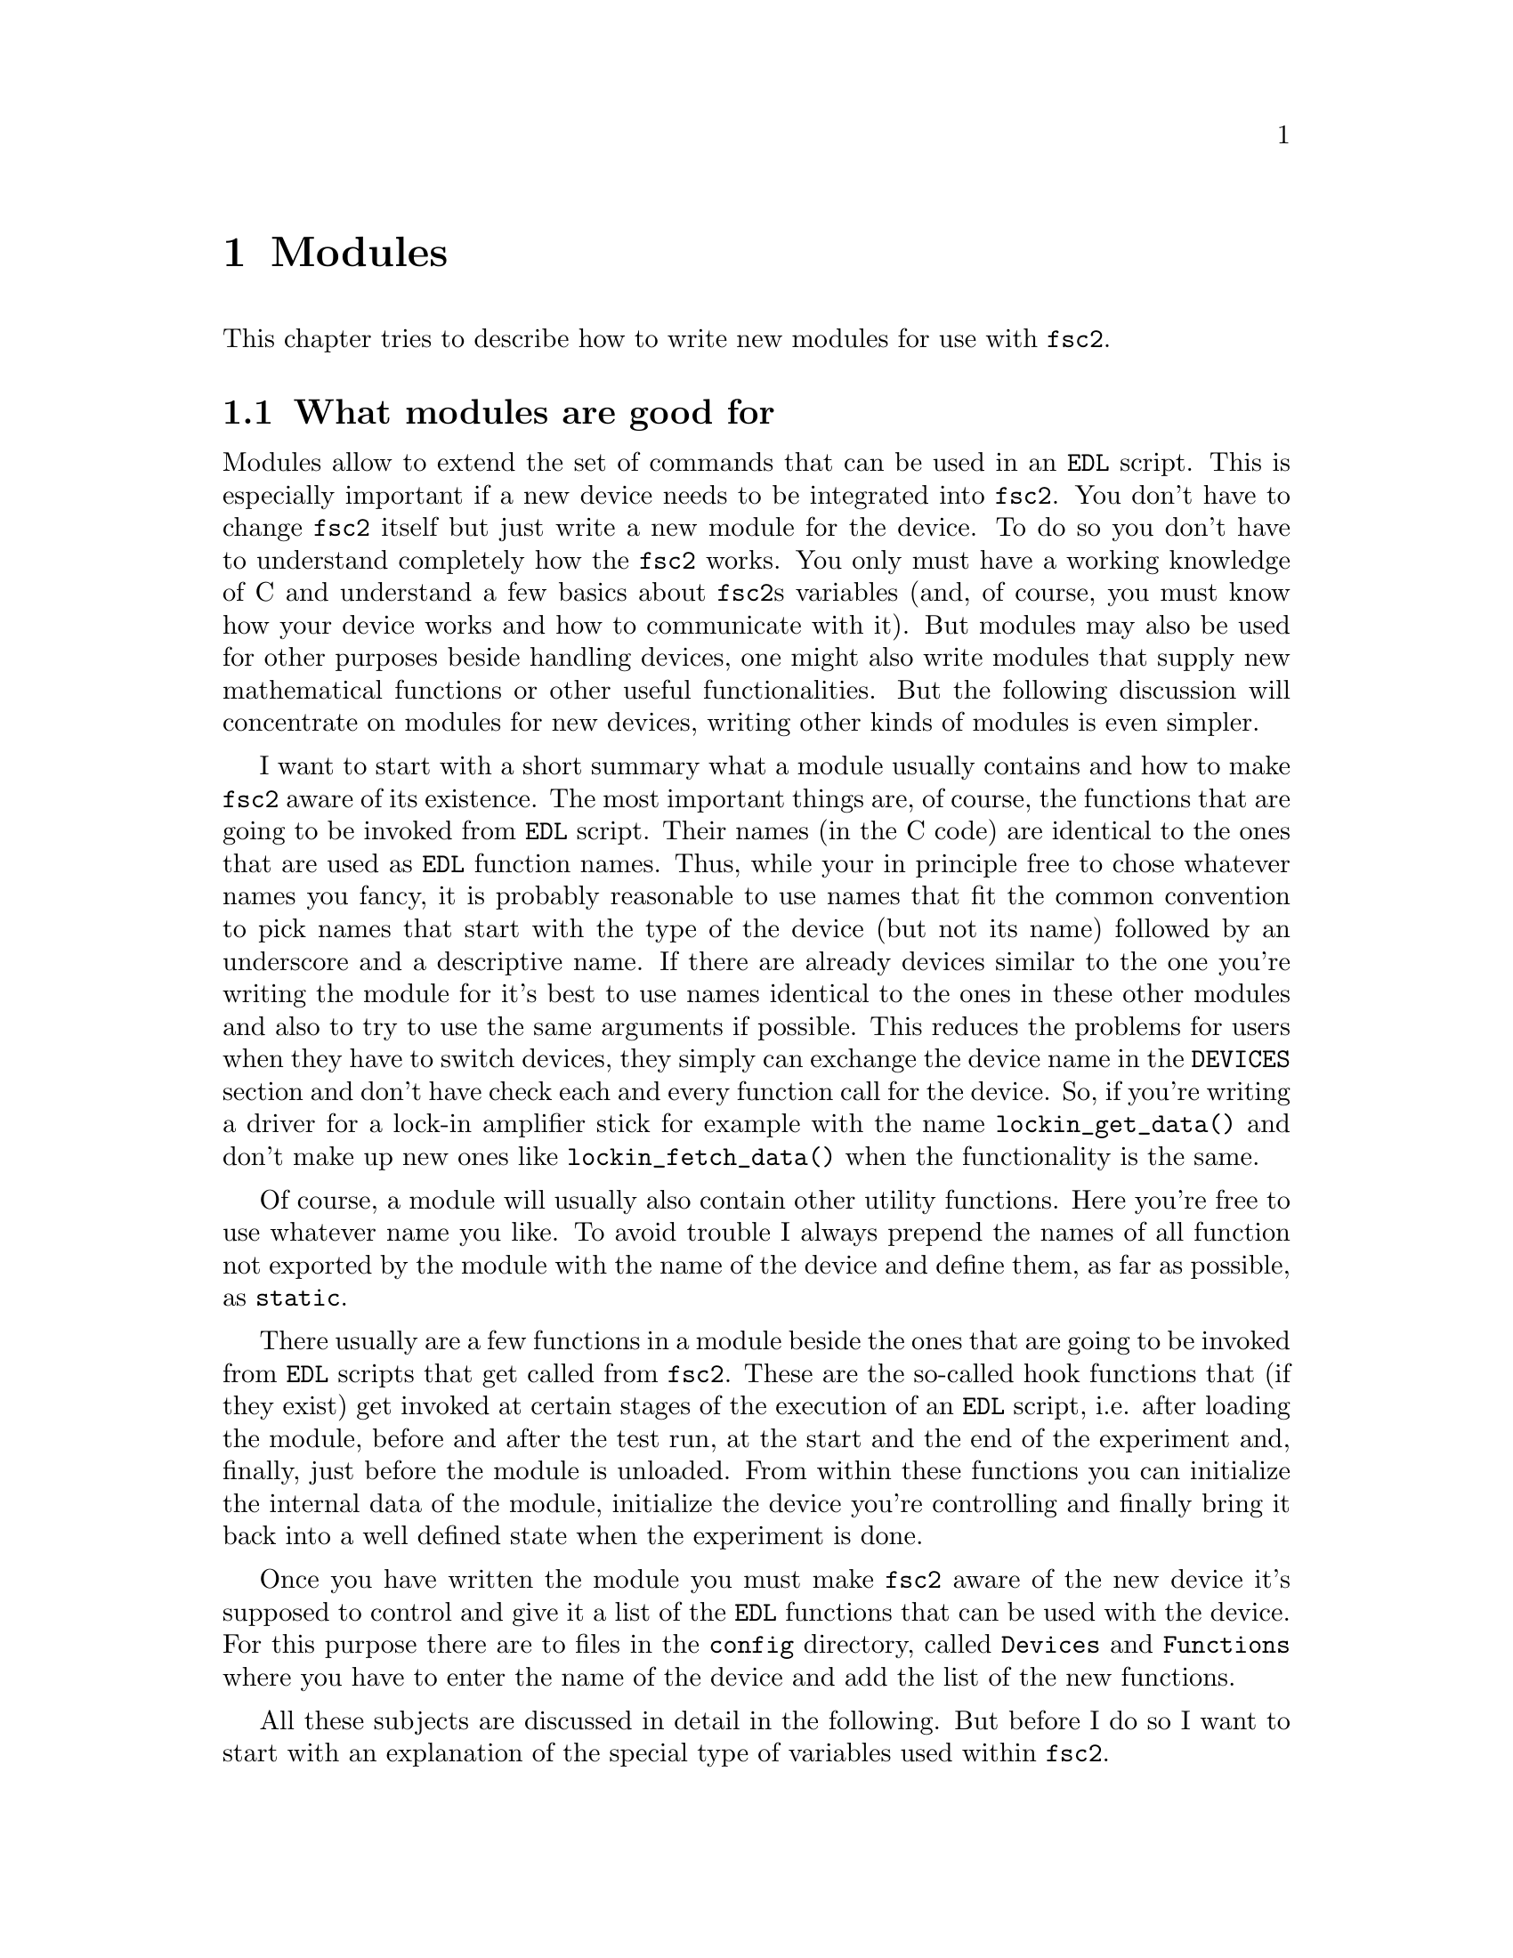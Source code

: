 @c $Id$
@c
@c Copyright (C) 1999-2003 Jens Thoms Toerring
@c
@c This file is part of fsc2.
@c
@c Fsc2 is free software; you can redistribute it and/or modify
@c it under the terms of the GNU General Public License as published by
@c the Free Software Foundation; either version 2, or (at your option)
@c any later version.
@c
@c Fsc2 is distributed in the hope that it will be useful,
@c but WITHOUT ANY WARRANTY; without even the implied warranty of
@c MERCHANTABILITY or FITNESS FOR A PARTICULAR PURPOSE.  See the
@c GNU General Public License for more details.
@c
@c You should have received a copy of the GNU General Public License
@c along with fsc2; see the file COPYING.  If not, write to
@c the Free Software Foundation, 59 Temple Place - Suite 330,
@c Boston, MA 02111-1307, USA.


@node Modules, Device Reference, Internals, Top
@chapter Modules
@cindex modules

This chapter tries to describe how to write new modules for use with
@code{fsc2}.

@ifinfo
@menu
* Module Overview::       What modules are good for.
* fsc2s Variables::       How to use fsc2's variables.
* New Modules::           How to write new modules.
* Programming Utils::     Functions that help in programming modules
* Pulser Modules::        Writing modules for pulsers
@end menu
@end ifinfo

@node Module Overview, fsc2s Variables, Modules, Modules
@section What modules are good for


Modules allow to extend the set of commands that can be used in an
@code{EDL} script. This is especially important if a new device needs to
be integrated into @code{fsc2}. You don't have to change @code{fsc2}
itself but just write a new module for the device. To do so you don't
have to understand completely how the @code{fsc2} works. You only must
have a working knowledge of C and understand a few basics about
@code{fsc2}s variables (and, of course, you must know how your device
works and how to communicate with it). But modules may also be used for
other purposes beside handling devices, one might also write modules
that supply new mathematical functions or other useful functionalities.
But the following discussion will concentrate on modules for new
devices, writing other kinds of modules is even simpler.

I want to start with a short summary what a module usually contains and
how to make @code{fsc2} aware of its existence. The most important
things are, of course, the functions that are going to be invoked from
@code{EDL} script. Their names (in the C code) are identical to the ones
that are used as @code{EDL} function names. Thus, while your in
principle free to chose whatever names you fancy, it is probably
reasonable to use names that fit the common convention to pick names
that start with the type of the device (but not its name) followed by an
underscore and a descriptive name. If there are already devices similar
to the one you're writing the module for it's best to use names
identical to the ones in these other modules and also to try to use the
same arguments if possible. This reduces the problems for users when
they have to switch devices, they simply can exchange the device name in
the @code{DEVICES} section and don't have check each and every function
call for the device. So, if you're writing a driver for a lock-in
amplifier stick for example with the name @code{lockin_get_data()} and
don't make up new ones like @code{lockin_fetch_data()} when the
functionality is the same.

Of course, a module will usually also contain other utility functions.
Here you're free to use whatever name you like. To avoid trouble I
always prepend the names of all function not exported by the module with
the name of the device and define them, as far as possible, as
@code{static}.

There usually are a few functions in a module beside the ones that are
going to be invoked from @code{EDL} scripts that get called from
@code{fsc2}. These are the so-called hook functions that (if they exist)
get invoked at certain stages of the execution of an @code{EDL} script,
i.e. after loading the module, before and after the test run, at the
start and the end of the experiment and, finally, just before the module
is unloaded. From within these functions you can initialize the internal
data of the module, initialize the device you're controlling and finally
bring it back into a well defined state when the experiment is done.

Once you have written the module you must make @code{fsc2} aware of the
new device it's supposed to control and give it a list of the @code{EDL}
functions that can be used with the device. For this purpose there are
to files in the @file{config} directory, called @file{Devices} and
@file{Functions} where you have to enter the name of the device and add
the list of the new functions.

All these subjects are discussed in detail in the following. But before 
I do so I want to start with an explanation of the special type of
variables used within @code{fsc2}.



@node fsc2s Variables, New Modules, Module Overview, Modules
@section How fsc2's variables work and how to use them

All functions in a module that are going to be invoked from @code{EDL}
scripts get their input parameters in the form of a special type of
variable and @code{fsc2} also expects that each function returns a
value in the this form.

Let's start with a look at the way @code{fsc2} internally stores
variables. Here is the (actually somewhat simplified) @code{typedef} of
the structure for variables:
@example
typedef struct Var
@{
    int type;                /* type of the variable */
    union
    @{
        long    lval;        /* value of integer values */
        double  dval;        /* value of float values */
        long   *lpnt;        /* pointer to integer arrays */
        double *dpnt;        /* pointer to floating point arrays */
        char   *sptr;        /* for string constants */
		struct Var **vptr;   /* for array references */
    @} val;
    int dim;                 /* dimension of array */
    ssize_t len;             /* length of array */
    struct Var *next;        /* next variable on stack */
@} Var;
@end example

There are only six types of variables you have to know about:
@multitable {FLOAT_ARR} {a one-dimensional array of floating point values}
@item @code{INT_VAR} @tab a variable for integer values
@item @code{FLOAT_VAR} @tab a variable for floating point values
@item @code{INT_ARR} @tab a one-dimensional array of integer values
@item @code{FLOAT_ARR} @tab a one-dimensional array of floating point values
@item @code{INT_REF} @tab a more-dimensional array of integer values
@item @code{FLOAT_REF} @tab a more-dimensional array of floating point values
point values
@end multitable
@noindent
(There are a few others, but they are only used by @code{fsc2} internally.)

To give you a better idea what these variables are good for let's assume
that you want to write a function that returns the curve between the two
cursor bars of your shiny new LeCronix digitizer. So, you may want to
write a function that has the two positions of the cursor bars as input
parameters and returns the data of the curve between the cursor
bars. Let's call this function
@example
get_curve_between_cursors( cursor_1, cursor_2 )
@end example
@noindent
A typical C declaration for this function is
@example
Var *get_curve_between_cursors( Var *var );
@end example
@noindent
Surprisingly, there seems to be only one input variable! And how to return an
array of data?

Actually, it's not too complicated. The pointer to the variable
structure @code{var} points to the first of the two parameters. And if
you look back at the typedef for @code{fsc2}'s variables, there is a
@code{next} pointer. This is the key to accessing the next function
argument -- @code{var->next} points to next of the input parameters. If
the function expects even more arguments, @code{var->next->next} etc.@:
let's you get them, i.e.@: the input variables are organized as a linked
list:
@example
  var                               pointer passed to function
   |                                  |
   V                                  |
  ---------------                     V
 |        | next |                  first input parameter
  ---------------                         |
              |                           |
              V                           |
             ---------------              V
            |        | next |       second input parameter
             ---------------                  |
                         |                    |
                         V                    V
                        NULL        no more parameters...
@end example
@noindent
This method allows to pass the function a variable number of arguments
and you can check how many you got by simply counting while following
the pointers until the @code{next} pointer of a parameter is @code{NULL}.

When you later tell @code{fsc2} about the function (by adding it to the
@file{Functions} file, see below) you can explicitely state if the
functions allows a variable number of arguments or only a certain fixed
number of arguments. A function that only accepts e.g.@: 3 arguments
will always get 3 -- when the @code{EDL} function is called with less
arguments an error message is printed and executing the @code{EDL}
script is stopped, if it is called with too many arguments, the
superfluous ones are discarded and an error message is printed before
your function gets invoked with the correct number of arguments.

In case you defined the function to accept a variable number of
arguments you probably better check in your function that there aren't
too many and if necessary print out a warning.

One word of warning: @strong{Never ever change the variables you get
passed to your functions in any way, especially the
@code{next}-pointer!}. Even though the variables get thrown away
automatically when you return from the function changing something
within the variable may break the mechanism for clearing up the
variables and lead to all kinds of weird errors.

What @code{fsc2} can't check is if the arguments it passes to your
function have the type you expect. Let's assume that you expect two
integer values. What you should do first is to check if the parameters
you got are really integers. There is a function that can do this for
you, @code{vars_check()}.
@findex vars_check()
All you have to do is to call @code{vars_check()}
with the pointer to the variable and the type you expect it to have,
e.g.@:
@example
vars_check( var, INT_VAR );
vars_check( var->next, FLOAT_VAR );
@end example
@noindent
If @code{vars_check()} finds that everything is ok it simply returns,
otherwise an error message will be printed and the the program stops, so
you don't have to take care of error handling. If you're prepared to accept
integers as well as floating point data, call @code{vars_check()} instead
with
@example
vars_check( var, INT_VAR | FLOAT_VAR );
@end example
@noindent
As you probably already guessed from this the different types of
variables are coded into the bits of the the integer @code{type} in the
variable's structure, so you have to use the bitwise inclusive OR
operator @code{|} to test alternatives.

You can also check if the argument is a string by testing a type
of @code{STR_VAR}, i.e.@:
@example
vars_check( var, STR_VAR );
@end example

@code{vars_check()} not only checks that the variables has the correct
type but also does some internal consistency checks to make sure that
the variable actually exists and has been assigned a value.

A function that expects just integer arguments could start like the
following example, just running through the linked list of parameters:
@example
Var *my_function( Var *var )
@{
    Var *current;

    for ( current = var; current != NULL; current = current->next )
        vars_check( current, INT_VAR );

    ....
@}
@end example

The next question is how to access the value of the variable. As you can
see the typedef for variables above the value is stored in the union
@code{val}.  If the variable has integer type, you can access it as
@quotation
    @code{var->INT}@ @ @ @ (which is a macro standing for @code{var->val.lval})
@end quotation
@noindent
and what you get is a value of type @code{long int} -- @code{fsc2}
is using long integers internally. On the other hand, if the type of the
variable is @code{FLOAT_VAR} you get at the data with
@quotation
    @code{var->FLOAT}@ @ @ @ (i.e.@: a macro for @code{var->val.dval})
@end quotation
@noindent
in which case you get a value of type @code{double}. Finally you may use
@quotation
    @code{var->STRING}@ @ @ @ (a macro standing for @code{var->val.sptr})
@end quotation
to get the address of the start of a string variable.


@subsection Utility functions to determine variables values

There are some utility functions that make it even easier to evaluate
the parameters your function receives. The first one is for the case
that you expect an integer variable but would also be prepared to deal
with a floating number after it has been rounded to the nearest
integer. This is the function @code{get_long()}, defined as
@example
long get_long( Var *var, const char *snippet )
@end example
@noindent
The first argument is a pointer to the variable you want to
evaluate. The second parameter is used to create a warning message when
the variable isn't an integer variable but a float value. This message
always starts with the name of the currently interpreted @code{EDL}
file, followed by the line number in the @code{EDL} script your function
was invoked from and the device name. The second parameter is a string
that gets embedded into the message. For example, if the currently
interpreted @code{EDL} file is @file{foo.edl}, the line where your
function is called is line 17 and the device name is @code{LECRONIX},
your function (that expects an integer but got a floating point number)
is named @code{abc()} and the string you pass to the function
@code{get_long()} as the second argument is @code{"bar"}, i.e.
@example
get_long( var, "channel number" );
@end example
@noindent
the following warning message will be printed:
@example
foo.edl:17: LECRONIX: abc(): Floating point number used as channel number.
@end example

If, on the other hand, you expect a floating point number but would also
accept an integer, you can use the function
@example
long get_double( Var *var, const char *snippet )
@end example
@noindent
The arguments of this function are the same you would pass to the
previous function and the only difference is that it will return a
@code{double} and print a warning message if the variable is an
integer variable instead of the expected floating point variable.

If your function can accept integer variables only there's a third
function:
@example
long get_strict_long( Var *var, const char *snippet )
@end example
@noindent
This function has the same arguments as the two other functions but it
will throw an exception (see below what this means) when getting passed
a floating point number, stopping the interpretation of the @code{EDL}
program except while doing the experiment, in which case only a warning
message is printed and the floating point number is converted to the
nearest integer, which is then returned (thus avoiding the termination
of a running experiment). But usually the wrong parameter should already
have been found during the test run, thus forcing the user to correct
her program.

Finally, there is a function for the case that you want a boolean
variable, i.e.@: a variable that can be either true or false. This
function is declared as
@example
bool get_boolean( Var *var )
@end example
This function will return true (i.e.@: a value of @code{1}) when the
variable passed to it is either an integer variable with a non-zero
value or a string variable with the string @code{"ON"} (it is
case-insensitive, so @code{"on"}, @code{"On"} or even @code{"oN"} will
also do). False (i.e.@: @code{0} is returned when it receives an integer
variable with a value of @code{0} or a string with the text @code{"OFF"}
(again this is checked in a case-insensitive manner).

If the variable passed to the function is a floating point variable
normally an error message like
@example
foo.edl:17: LECRONIX: abc(): Floating point number found where
                             boolean value was expected.
@end example
@noindent
is printed and an exception is thrown. Should @code{fsc2} be running an
experiment the warning message is printed but instead of terminating the
experiment the floating point value is converted to the nearest integer
value and the truth value of this number is returned to avoid stopping
the experiment.

Finally, if the @code{get_boolean()} function receives a string variable
that is neither @code{"ON"} nor @code{"OFF"} (including variations of
the case of the characters) an error message is printed:
@example
foo.edl:17: LECRONIX: abc(): Invalid boolean argument ("bla").
@end example
@noindent
(assuming that the string was @code{"bla"}) and an exception is thrown
in all cases, even during the experiment.


@subsection Getting at the data of an one-dimensional array

When a complete one-dimensional array gets passed to your function the
type of the variable is either @code{INT_ARR} or @code{FLOAT_ARR}. As
for single value variables you can check these variables by calling
@code{vars_check()}.

You can find the length of the array by checking the @code{len} part of
the variable structure. Dynamically sized arrays can have a still
undefined length, in which case the @code{len} field has a value of
@code{0}, make sure you check for this possibility in your code.

The actual data of the array can be accessed via the @code{lpnt} or the
@code{dpnt} elements of the @code{val} union in the variables structure.
When you have to deal with an array of integer values (i.e.@: a variable
named @code{var} of type @code{INT_ARR}) the values (of type
@w{@code{long int}}) are in @w{@code{var->val.lpnt[0]}} to
@w{@code{var->val.lpnt[var->len-1]}}. For an array of floating point
numbers the values (of type @code{double}) are stored in
@w{@code{val->var.dpnt[0]}} to @w{@code{var->val.dpnt[var->len-1]}}.


@subsection More-dimensional arrays

For arrays of 2 or more dimensions (i.e.@: variables of type
@code{INT_REF} and @code{FLOAT_REF}) the dimension of the array is
stored in the @code{dim} field of the variables structure. For the data
of such arrays the @code{vptr} field in the @code{val} union of the
variable structure is relevent, @code{vptr} is an array of variable
pointers, pointing to the next lower-dimension sub-arrays. How many of
such sub-arrays exist can be determined from the @code{len} field of the
variable structure. As already for the one-dimensional arrays care has
to be taken to check that @code{len} isn't @code{0} in case none of the
sub-arrays have been defined yet for variable sized arrays.

If the dimension of a variable is 2 all the sub-arrays are
one-dimensional arrays (i.e.@: have a type of @code{INT_ARR} or
@code{FLOAT_ARR} and one can the values of these sub-arrays as described
in the previous section.

For arrays of higher dimensions the pointers in the @code{val.vptr}
array point to variables that also have a type of @code{INT_REF} or
@code{FLOAT_REF}.

Thus to find out the element @code{[3,2,5]} of variable @code{var}
pointing a three-dimensional floating point array one would have to use
@example
  var->val.vptr[ 3 ]->val.vptr[ 2 ]->val.dpnt[ 5 ]
@end example
Of course, before one tries to access the element one always should check
that @code{var->len} is at least @code{4}, @code{var->val.vptr[3]->len}
is at least @code{3} and @code{var->val.vptr[3]->val.vptr[2]->len} is
at least @code{6}.


@subsection Returning data from EDL functions

If your function just wants to return an integer or a float, things are
very easy: just call the function @code{vars_push()} with the type of
the return value as the first and the value itself as the second
argument, e.g.@:
@example
return vars_push( INT_VAR, i_value );
@end example
@noindent
or
@example
return vars_push( FLOAT_VAR, f_value );
@end example
@noindent
where @code{i_value} is a @code{long int} and @code{f_value} must be a
value of type @code{double} (take care not to get this wrong). Of
course, you don't have to use @code{vars_push()} in return statements
only, it simply returns a pointer to the new variable holding the value.

For arrays @code{vars_push()} the first argument is either
@code{INT_ARRAY} or @code{FLOAT_ARRAY}, The second argument is a pointer
to the array (i.e.@: its first argument). For creation of an array
variable also third argument is needed, the length of the array (a
@code{long} integer). If you want to return an array with two integer
arguments you would use for example
@example
data[ 0 ] = 1;
data[ 1 ] = 2;
return vars_push( INT_ARRAY, data, 2 );
@end example
@noindent
assuming that @code{data} is an array of @code{long int}s.

As a complete example here is a rather simple but working function named
@code{square()} that returns the square of the value it got passed:
@example
Var *square( Var *var )
@{
    long int_square;
    double float_square;
    Var *ret_val;

    vars_check( var, INT_VAR | FLOAT_VAR );   /* is it a number ? */ 

    if ( var->type == INT_VAR )
    @{
        int_square = var->INT * var->INT;
        ret_val = vars_push( INT_VAR, int_square );
    @}
    else
    @{
        float_square = var->FLOAT * var->FLOAT;
        ret_val = vars_push( FLOAT_VAR, float_square );
    @}

    return ret_val;
@}
@end example
@noindent
As you see it's checked first that the variable passed to the function
has the correct type - both integer and floating point values are ok
(otherwise the interpretation of the @code{EDL} program would stop).
Next we distinguish between the possibilities that the value is an
integer or a floating point number by testing the @code{type} field of
the variable. Then we create either a new integer variable by calling
@code{vars_push()} with the square of the integer value or a new
floating point variable. Finally, we return the variable pointer
@code{vars_push()} had delivered.

Of course, we could also have written the function in a more compact way:
@example
Var *square( Var *var )
@{
    vars_check( var, INT_VAR | FLOAT_VAR );

    if ( var->type == INT_VAR )
        return vars_push( INT_VAR, var->INT * var->INT );
    else
        return vars_push( FLOAT_VAR, var->FLOAT * var->FLOAT );
@}
@end example


If your function does not have to return a value at all just return
the integer value @code{1}, which can be interpreted as success.


What if you want to write to function that returns more than one value?
Again we use a function for a digitizer that has to return a curve
stored in an array as an example. Let's assume the data you got from the
digitizer are stored in an array of integers called @code{data} which
has @code{len} elements (where @code{len} is a @code{long}). Now all
you've got to do is call the function @code{vars_push()} as
@example
Var *ret_var;

...
ret = vars_push( INT_ARR, data, len );
...
return ret_var;
@end example
@noindent
Actually, at some point of your function you may have allocated memory
for storing the data. It is your responsibility to free this memory
before you return from your function, @code{fsc2} just uses a copy of
the data you pass to it using @code{vars_push()}. As you probably already
guessed, if you want to return a float array, you will have to use
@code{FLOAT_ARR} instead of @code{INT_ARR} in the call to
@code{vars_push()}.

The same method may be used if your function has to return two different
values and both have the same type. Again an array can be returned
@example
VARIABLES:

V1; V2;         // results of call to my_function()
Dummy[ * ];     // variable sized array for values returned by my_function()

...             // lots of stuff left out

Dummy = my_function( );      // automagically sets the dimension 
                             // of array Dummy to 2
V1 = Dummy[ 1 ];
V2 = Dummy[ 2 ];
@end example
@noindent
and the C code for function @code{my_function()} would look like
@example
Var *my_function( Var *var )
@{
    long v[ 2 ];

    v[ 0 ] = ...;    /* just fill in all the stuff you */
    v[ 1 ] = ...;    /* need to calculate both data    */

    return vars_push( INT_ARR, v, 2 );
@}
@end example


An alternative (e.g.@: if the type of the variables you need to return
differs) is two write two functions where the first one does the
calculations needed and stores the second value in a global
variable. All the second function has to do is just to return the value
of the global variable. This way, the @code{EDL} file might look like
@example
V1 = my_function_1( );
v2 = my_function_2( );
@end example
@noindent
while the C code would define both functions as

@example
static double v2;   /* global variable used by my_function_1() 
                       and my_function_2() */
Var *my_function_1( Var *v )
@{
    long V1;

    V1 = ...;       /* just fill in all the stuff you */
    v2 = ...;       /* need to calculate both data    */

    return vars_push( INT_VAR, V1 );
@}

Var *my_function_2( Var *v )
@{
    return vars_push( FLOAT_VAR, v2 );
@}
@end example


Alternatively, you also could write the function in a way that it counts the
number of times it has been called and returns values accordingly, e.g.@: 
@example
V1 = my_function( );
v2 = my_function( );
@end example
@noindent
with the corresponding C code
@example
Var *my_function( Var *v )
@{
    long V1;
    static double v2;
    static int call_count = 0;


    if ( call_count > 0 )    /* on second call return second value */
    @{
        call_count = 0;      /* don't forget to reset the call counter! */
        return vars_push( FLOAT_VAR, v2 );
    @}
        
    V1 = ...                 /* just fill in all the stuff you */
    v2 = ...                 /* need to calculate both data    */

    return vars_push( INT_VAR, V1 );
@}
@end example
@noindent
Of course, in both cases one has to be careful to call the function(s) in the
correct sequence, so it's not completely foolproof.



@node New Modules, Programming Utils, fsc2s Variables, Modules
@section How to write a new module

@subsection EDL Functions

Each module has its own unique name, usually you will pick name of the
device. Beside, a device usually belongs to a certain group, i.e.@:
lock-in-amplifiers, digitizers, gaussmeters etc. As you will already
have understood, the names of the @code{EDL} functions should be chosen
to start with the type of the device, followed by an underscore and a
name, describing what the function is supposed to do. Typical examples
are @code{lockin_get_data()} or @code{digitzer_time_constant()}.

Please note that there aren't two separate function, one for setting the
digitizers time constant and one for asking the digitizer for the
currently set time constant. Instead there is a single function that can
be used for both purposes. What it is supposed to do it can recognize by
the number of arguments, if there's no argument it will return the
currently set time constant, otherwise it sets the time constant to the
value passed to the function (at least if the value is reasonable). You
should try to follow this convention if possible.

Another convention I am following when inventing function names is that
if one can only either set a certain value for a device or get some data
from a device I always use either @code{set} or @code{get} in the
function name. E.g.@: its not possible to send data values to a
lockin-amplifier, thus I use the name @code{lockin_get_data()} (and not
e.g.@: @code{lockin_data()}). In names for functions that can be used
for setting as well as getting data I try to avoid these words.


All functions to be invoked via an @code{EDL} script take their arguments
in the form of the variables as described above and return a pointer to
such a variable.


@subsection Files to be included

First of all, each module has to include the header file
@file{fsc2_module.h} -- otherwise it will not be able to use
@code{fsc2}'s variables. It should @strong{not} include
@file{fsc2.h}, this header file is for @code{fsc2} itself.
@file{fsc2_module.h} already includes all definitions and declarations
of macros, variables and functions for GPIB functions.

Second, each module should put its basic configuration information into
a special file which should be commented well enough to allow even
people without much programming experience to adapt the behavior of the
module to his/her needs. A good example are modules for devices that are
accessed via the serial port. Because you probably won't know which
serial port the user is going to use you shouldn't hide this information
somewhere deep down in the innards of your module but put it in a
prominent place where it's easy to find. Thus this is one of the items
that should go into the configuration file.

All configuration files are in the @file{config} directory. For obvious
reasons the names of the configuration files should make it clear for
which module they are supposed to be. Currently, all of them have the
extension @code{.conf}. Each configuration file should contain at least
to items. First a string with the device name should be defined, e.g.
@example
#define DEVICE_NAME     "TDS754A"
@end example
@noindent
This device name should be used in all places where the module has to
print out error messages or warnings. For devices connected via the GPIB
bus this device name should be identical to the one it is advertised as
in the GPIB configuration file (usually @file{/etc/gpib.conf}).

It is probably a good idea to select a name for a device that is
identical to the name of the module in order to avoid confusion for the
users.

For each module also a second string needs to be defined which describes
the device type, e.g.
@example
#define DEVICE_TYPE     "digitizer"
@end example
@noindent
The device type string is used by @code{fsc2} to figure out if more
than one device with the same functionality is being used by an
@code{EDL} program. You probably already have read that when you have
two such devices you can access the second device by appending a
'@code{#2}' when calling an @code{EDL}-function. But, obviously, for
this to work @code{fsc2} must know which devices have similar
capabilities and which don't. This it finds out from the device type
string. Thus if you decide which device type string you're going to use
please first check the device types of other devices as defined in their
configuration files.  If your device is similar enough to one of the
existing devices pick the same device type string, otherwise pick a
new and descriptive name.


@subsection Variables a module must define

In the previous section the meaning of the device name and type type
strings has already been discussed. While the definition of the strings
should go into the configuration file for the device, no memory has been
allocated for these strings yet. This should be done as one of the first
things after the include files having been included. Each and every
device module should define two constant character arrays called
@code{device_name} and @code{generic_type}, that contain the device name
and type strings, i.e.@: one of the first lines should always be
@example
const char device_name[ ]  = DEVICE_NAME;
const char generic_type[ ] = DEVICE_TYPE;
@end example
or
@example
const char *device_name  = DEVICE_NAME;
const char *generic_type = DEVICE_TYPE;
@end example
@code{fsc2} will use the first variable with the name for printing of
@noindent
warnings and error messages. The second string is needed to find out
about the type of the device. If this variable does not exist
@code{fsc2} won't have any information about the device type and
having another device of the same type recognized automatically will fail.

Another important point is that if in two modules with different
@code{generic_type} settings the same function name is used only one of
this modules can be used at the same time. If the user tries to list
both modules simultaneously in the @code{DEVICES} section an error
message will be printed and interpretation of the program will be
stopped. Thus it must be avoided to use identical @code{EDL} function
names in modules for devices of different types.


@subsection Global variables

First there is a global variable@footnote{Actually, @code{FSC2_MODE}
isn't a real variable. While you can obtain its value you can't assign
values to it, and if your try the compiler will complain about an error
like '@code{invalid lvalue in assignment}'.}, called @code{FSC2_MODE},
which tells you in which context your module function is called. There
are three different contexts: First you have to distinguish between the
program interpreting the @code{VARIABLES} or @code{PREPARATIONS} section
and, on the other hand, when interpreting the @code{EXPERIMENT}
section. During the handling of the @code{VARIABLES} or
@code{PREPARATIONS} section the devices are not initialized and can't be
accessed and the @code{EDL} program interpretation @code{FSC2_MODE}
is set to the predefined value @code{PREPARATION}.

But before the real experiment is started a test run of the
@code{EXPERIMENT} section must be done. While in this context your
module function still can't access the devices but must try to return
reasonable dummy data. That means that the module functions should at
least return data of the same type as it will do in the actual
experiment. E.g., if a function will return an array during the
experiment it should do the same during the a test run, even though the
data in the array probably are going to be completely bogus. During the
the test run the variable @code{FSC2_MODE} is set to @code{TEST}.

Finally the experiment gets started. Now your module can talk to the
devices and can return 'real' values. To indicate this @code{FSC2_MODE}
is set to the value @code{EXPERIMENT} (it's already set to this value
when the @code{exp_hook} functions (see below) are run).

Thus you will probably often have constructs like the following in your
module functions:
@example
switch ( FSC2_MODE )
@{
    case PREPARATION :
        /* print an error message that this functionality is */
        /* only available from within the EXPERIMENT section */
        break;

    case TEST :
        /* return some reasonable dummy value */
        break;

    case EXPERIMENT :
        /* do something only allowed when you can talk to the */
        /* device, i.e. from within the EXPERIMENT section    */
        break;
@}
@end example


The second important global variable, @code{need_GPIB}, is of type
@code{bool} and has to be set in the init hook function if the device is
controlled via the GPIB bus. Thus, if the GPIB bus is needed, include a
line in the init hook function similar to
@example
need_GPIB = SET;
@end example
@noindent
If you forget to set this variable chances are high that the program
will stop with an error message, complaining that it can't access the
GPIB bus.


@subsection Handling GPIB devices

To make dealing with the GPIB bus simpler there are several routines
that can be used when writing a module, which then call the needed
functions from the GPIB library you choose when installing
@code{fsc2}.

As already pointed out above, to be able to use the GPIB bus our module
must set the boolean variable @code{need_GPIB}.

The first other thing to do is to announce the device to the set of
functions dealing with the GPIB bus. This should be done in the
@code{exp_hook} function (see below) via a call of the function
@example
int gpib_init_device( const char *name, int *device );
@end example
@noindent
This function expects the name of the device (which will be used to look
it up in the GPIB configuration file) and the address of an integer,
which, on successful return, will contain a number now associated with
the device and to be used in all further calls of GPIB functions for
this device. The function returns either either @code{SUCCESS} or
@code{FAILURE} (with obvious meaning). All of the functions described in
rest of this section return these values.

The next two most important functions are
@example
int gpib_write( int device, const char *buffer, long length );
int gpib_read( int device, char *buffer, long *length );
@end example
@noindent
The first functions sends @code{length} data contained in @code{buffer}
to the device designated by @code{device} (which you got from a call of
@code{gpib_init_device()}). The second function reads a maximum of
@code{length} byte from the device @code{device} and stores them in
@code{buffer}. Before @code{gpib_read()} is called @code{length} must
have been set to the maximum number of data that should be read and
after a successful call @code{length} contains the number of bytes that
really have been read.

When you're done dealing with a device you should call
@example
int gpib_local( int device );
@end example
@noindent
to bring it back into the local state. This function should be called
in the @code{end_of_exp_hook} function (see below).

Using the function
@example
int gpib_timeout( int device, int period );
@end example
@noindent
a new timeout value can be set for the device. The value of
@code{period} depends on the values that the GPIB library you are using
expect. Please check the manual for the library.

The function
@example
int gpib_clear_device( int device );
@end example
@noindent
clears the device by sending it the Selected Device Clear (SDC) message.

@example
int gpib_trigger( int device );
@end example
@noindent
triggers the device by sending it a Device Trigger Command.


Finally, there is an additional function to let you directly write to
the log file that stores information about the details of the
communication on the GPIB bus:
@example
void gpib_log_message( const char *fmt, ... );
@end example
@noindent
It expects a format string as you would use in the @code{C printf()}
function plus arguments corresponding to the conversion specifiers in
the format string.


@subsection Serial port handling

For serial ports things are handled a bit differently from GPIB
devices. In the init hook function you must try to request the serial
port you need by calling the function
@example
fsc2_request_serial_port( SERIAL_PORT, DEVICE_NAME );
@end example
@noindent
with the number of the serial port (0 stands for the device file
@file{/dev/ttyS0}, which is what is called @code{COM1} in DOS-speak, 1
for @file{/dev/ttyS1} or for @code{COM2} etc.@:) as the first and the
device name as the second argument. If the requested serial port has
already been claimed by a different device the function will print an
error message and stop the @code{EDL} program, so you don't have to
deal with error handling.

For all functions that deal directly with file descriptors for the
serial port device files there are replacements functions. The following
table lists all functions that are used with respect to serial ports
with their replacements:
@table @samp
@item open()
@code{fsc2_serial_open()}
@findex fsc2_serial_open()
@item close()
@code{fsc2_serial_close()}
@findex fsc2_serial_close()
@item write()
@code{fsc2_serial_write()}
@findex fsc2_serial_write()
@item read()
@code{fsc2_serial_read()}
@findex fsc2_serial_read()
@item tcgetattr()
@code{fsc2_tcgetattr()}
@findex fsc2_tcgetattr()
@item tcsetattr()
@code{fsc2_tcsetattr()}
@findex fsc2_tcsetattr()
@item tcsendbreak()
@code{fsc2_tcsendbreak()}
@findex fsc2_tcsendbreak()
@item tcdrain()
@code{fsc2_tcdrain()}
@findex fsc2_tcdrain()
@item tcflush()
@code{fsc2_tcflush()}
@findex fsc2_tcflush()
@item tcflow()
@code{fsc2_tcflow()}
@findex fsc2_tcflow()
@end table

The only functions that are different to their normal counterparts are
@code{fsc2_serial_open()} and @code{fsc2_serial_close()}:

@code{fsc2_serial_open()} is defined as
@example
struct termios *fsc2_serial_open( int sn, const char *devname,
                                  int flags )
@end example
@noindent
where @code{sn} is the number of the serial port as already used in
@code{fsc2_request_serial_port()}, @code{devname} has to be the same
device name as used in the call of @code{fsc2_request_serial_port()} and
@code{flags} are the same flags you would pass to a normal @code{open()}
call. The function not only opens the file but also creates the
necessary lock file and determines the current communication parameter
settings for the serial port. These are returned via a pointer to a
@code{termios} structure, that can be freely changed within the
module. If the function returns a @code{NULL} pointer opening the device
file failed and you can determine the reasons by checking @code{errno}.

@code{fsc2_serial_close()} expects just one argument, the serial port
number. Before closing the serial port device file it flushes it and
resets the communication parameters to their initial state. It also
deletes lock files. (If you don't close the serial ports device files
explicitely they will be automatically closed at the end of the
experiment.)

All remaining functions are identical to their usual form (see the
@code{termios(3)} man page for all details) except that the first
argument is always the serial port number instead of a file
descriptor. If the function gets passed an invalid serial port number
@code{errno} is set to @code{EBADF}.


@subsection Hook functions
@cindex hook functions
@findex init_hook()
@findex test_hook()
@findex end_of_test_hook
@findex exp_hook()
@findex end_of_exp_hook
@findex exit_hook()


As you already know the interpretation of an @code{EDL} file consists of
several steps. When the file is tested and a @code{DEVICES} section is
found all modules for the devices listed are loaded. When in the test
the @code{EXPERIMENT} section is found the test run is started in which
the program is tested as far as possible. When the test was successful
the experiment may be run repeatedly. To allow initialization of the
modules internal parameters, initialization of the devices etc.@: for
each of these stages hook functions can be defined in the modules that
will be executed automatically at appropriate times (if they exist).

Thus, each module may contain up to six pre-defined hook functions that
don't have to be declared in the function data base file,
@file{Functions}. They all start with the name of the module followed by
@code{_init_hook}, @code{_test_hook}, @code{_end_of_test_hook},
@code{_exp_hook}, @code{_end_of_exp_hook} and @code{_exit_hook}. Thus,
if the new device is named `SR510' (as the lock-in amplifier mentioned
at the start) and thus the module is `sr510' these functions are
(together with the parameters):
@example
int sr510_init_hook( void )
int sr510_test_hook( void )
int sr510_end_of_test_hook( void )
int sr510_exp_hook( void )
int sr510_end_of_exp_hook( void )
void sr510_exit_hook( void )
@end example


If it exists, the first function, i.e.@: @code{sr510_init_hook()} is
called immediately after the functions defined in all modules are
loaded. That means, the internal loader loads the module libraries and
when done runs the init hook functions of the modules in the order the
modules did appear in the devices section. The main purpose of the init
hook functions is to allow the modules to get all kinds of initialization
done. Since all other modules are already loaded, they also may be used to
test for the existence of other modules by calling a function called
@code{exist_device()}. But you should not call functions from other
modules at this stage, because the other modules may still be
uninitialized. If the initialization completes successfully, the
function must return a non-zero value. If there are problems that don't
make the module unusable it may return a zero value -- in this case a
warning message will be printed. If the initialization fails in a
non-recoverable way, the function should throw an exception.

The second function, @code{sr510_test_hook()}, is called at the start
of the test run of the @code{EXPERIMENT} section of the @code{EDL}
input file. Again, it can be used for initializations. But it should be
noted that changes to the variables defined in the @code{EDL} file
will remain only visible for the test run, after the test is completed
they will revert to their former values, i.e.@: the ones they had before
the test run started! The return code of the function is the same as for
the init hook function (i.e.@: always return a non-zero value on success).

The third function, @code{sr510_end_of_test_hook()} is called when the
test hook functions of the modules have been run. This hook function
might be used to reset internal variables of the module that got changed
during the test run. The return code of the function is the same as for
the init hook and test hook function (i.e.@: always return a non-zero
value on success).

The fourth function, @code{sr510_exp_hook()}, is run when the actual
experiment is started. Initialization of devices should be done
here. Return codes are again identical to the ones of the former
functions.

The fifth function, @code{sr510_end_of_exp_hook()} is run after the
experiment has been stopped. This hook function should be used to get
the device back into a usable state with local control.

Finally, the sixth and final function, @code{sr510_exit_hook()}, is run
just before the module is unloaded.

Please note that the first three functions, i.e.@:
@code{sr510_init_hook}, @code{sr510_test_hook} and
@code{sr510_end_of_test_hook} as well as the last function,
@code{sr510_exit_hook()}, will be run only once, while both the
remaining functions, @code{sr510_exp_hook()} and
@code{sr510_end_of_exp_hook()} will be run each time the experiment is
started.


@subsection Caveats for the test run

There is one rather nasty problem with the test run. In the test run the
@code{EDL} script is checked extensively and, as far as possible,
everything is done as in the real experiment. But this leads to the
problem that the functions in the module must return data even though
they can't talk to the devices yet. If the program asks for the measured
value from a device reasonable data most be returned.  This can be quite
tricky, because it sometimes may be not completely clear what will be
reasonable data in all imaginable situations.

I don't have a failsafe method to select data to return during the test
run and I also fear that there isn't one. But after some experimenting
the values now used in the modules didn't lead to too many problems. To
make them stand out they are always defined as macros at some prominent
place at the start of the module. If necessary the users must be made
aware of possible problems, i.e.@: if they test values returned from
within the @code{EDL} file they must be prepared to write the @code{EDL}
program to accept some unexpected values.


@subsection How to compile a module

A module is a shareable library that gets loaded while @code{fsc2} is
running if the name of the module is listed in the @code{DEVICES}
section of an @code{EDL} file. Probably the simplest way to make such
a shareable library from the source files you have written is to include
it in the existing @file{Makefile} in the @file{modules} subdirectory
of the packages. But, of course, it's also possible to use other methods.


If you want to include your module into the existing Makefile you have
to distinguish between two cases:
@enumerate
@item The new module consists of just one @code{C} file with the same
      name as the module and the @code{config} file (residing in the
      @file{config} directory)
@item The new module consists of several source files, one header file
      (with the same name as the module and the extension @code{.h}) and
      and the @code{config} file
@end enumerate

In both cases all you have to do is to edit the @file{Makefile} in the
@file{modules} directory. In the first case look for the variable
@code{simp_modules}, defined near the start of the file. The line
defining this variable is at the moment (while I'm writing this):
@example
simp_modules  := User_Functions sr510 sr530 sr810 sr830 aeg_s_band        \
				 aeg_x_band er035m er035m_s hp5340a er035m_sa er035m_sas  \
				 bh15 keithley228a egg4402 kontron4060 lakeshore330       \
				 pt2025 er032m ips20_4 $(s_band_list) ni6601 me6000       \
				 thurlby330
@end example
@noindent
(The @code{\} characters at the ends of the lines tell make that the
line continues on the next line.) All you've got to do to include your
new module is to append the name of the single @code{C} file you have
written to this list but without the @code{.c} extension, i.e.@: if it
is called @file{abc.c} just change the last line to
@example
simp_modules  := User_Functions sr510 sr530 sr810 sr830 aeg_s_band        \
				 aeg_x_band er035m er035m_s hp5340a er035m_sa er035m_sas  \
				 bh15 keithley228a egg4402 kontron4060 lakeshore330       \
				 pt2025 er032m ips20_4 $(s_band_list) ni6601 me6000       \
				 thurlby330 abc
@end example
@noindent
If you now re-compile it will also be compiled, a shareable library will
be created from it and when you do @code{make install} it will be copied
to the appropriate place where @code{fsc2} will find it (but don't
forget that you also have to declare it in the devices data base file
@file{config/Devices} and the functions it exports in the functions data
base file @file{config/Functions}).

If you wrote a larger module that consists of more than just one source
file you will have to apply two changes to the @file{Makefile}. Directly
beneath the definition of the make variable @code{simp_modules} another
variable, @code{comp_modules}, is defined, which (at the moment) is set to:
@example
comp_modules   = dg2020_f dg2020_b hfs9000 tds754a tds744a tds540 tds520c \
                 tds520a tds520 hp8647a er023m lecroy9400
@end example
@noindent
Here you have to append the name of your own module (just the name with
no extension). Next you have to create a second variable that has the
same name as your module (again without extension, i.e.@: identical to
what you just appended to @code{comp_modules}) and which has to be set
to the list of the all the names of your @code{C} source files. As an
example have a look at the definition of the variable @code{tds754a}:
@example
tds754a       := tds754a.c tds754a_gpib.c tds754a_util.c
@end example
@noindent
The module @code{tds754a} consists of the four @code{C} source files
listed here. You have to create a similar entry for your own
module. That's all that's need done and you can now re-compile to
create the new module and re-install to make it available to
@code{fsc2}.

If you should want to compile a module 'by hand' you'll have to make sure
that the @file{src} and the @file{config} directory are in the include
paths and that both the flags @code{-shared} and @code{-fpic} are set
both for compiling as well as linking. If you have a @code{C} source
called @code{abc123.c} in the @file{modules} directory and you want to
make a shareable library out of it you should compile it with at least
@example
  gcc -I../src -I../config -shared -fpic -o abc.o abc.c
@end example
@noindent
To create a shareable library from it you need
@example
  ld -shared -fpic -o abc.so abc.c
@end example
@noindent
(assuming you're using GNU's @code{gcc} and @code{ld}). If this succeeds
you will still have to copy the library to the place where
@code{fsc2} expects it, i.e.@: usually @file{/usr/local/lib/fsc2},
or need to set the environment variable @code{LD_LIBRARY_PATH} to
point to the place where the library can be found.


@subsection Making @code{fsc2} aware of the module

@code{fsc2} must be made aware of the existence of a new module and of
the @code{EDL} functions supplied by the module. Thus a new device
driver has to be included into the device name data base called
@file{Devices}
@cindex @code{Devices} file
, which is a simple ASCII file consisting of the names of all the
supported devices. It can be found in the @file{config} subdirectory of
the source tree and usually gets installed in the directory
@file{/usr/local/lib/fsc2}. The entries in this file are
case-insensitive, so you might add `SR510', `sr510' or `Sr510'
etc. Within the file C and C++ style comments can be used. By adding the
device name to this file you tell @code{fsc2} that there is now a module
called `sr510' (take care - all modules are spelled with @strong{lower}
case characters!). Actually, the file compiled from the C file defining
the functions has to be @file{sr510.so} - that means it is a shared
library (how to create one from the C file is described later). Here is
a short snippet from the @file{Devices} file with the entries for the
lock-in amplifiers:
@example
sr510         // Stanford Research lock-in amplifier, model 510
sr530         // Stanford Research lock-in amplifier, model 530
sr810         // Stanford Research lock-in amplifier, model 810
sr830         // Stanford Research lock-in amplifier, model 830
er023m        // Bruker Signal Channel, model ER 023 M
@end example

The next thing is to append the function(s) exported by the module (in
the sense that they can be used from @code{EDL} scripts) to the function
data base file called @file{Functions}
@cindex @code{Functions} file
. Also this file is located in the @file{config} subdirectory of the
source tree and also will usually be installed under
@file{/usr/local/lib/fsc2}. Here one adds lines consisting of two
or three entries, separated by commas and ending with a
semicolon. Please note that you can't use function names that contain a
@code{#} character.
@enumerate
@item Each line must start with the names of the exported function, i.e.@:
      @code{lockin_get_data}.
@item This has to be followed by the number of arguments the function takes 
      - if the function accepts a variable number of arguments specify an
      arbitrary negative number or just a minus sign (@code{-}).
@item Optionally, you can add the keywords @code{ALL},
@cindex @code{ALL} (in @code{Functions} file)
      @code{EXP}
@cindex @code{EXP} (in @code{Functions} file)
      or @code{PREP},
@cindex @code{PREP} (in @code{Functions} file)
      where @code{ALL} means that the function can be used in all parts of the
      @code{EDL} file, while @code{EXP} tells @code{fsc2} to use this
      functions only during an experiment and, finally, @code{PREP} restricts
      the use of the function to the @code{PREPARATION} section of the
      @code{EDL} file.
@end enumerate
As in the file with the device list, C and C++ style comments can be
used. Here are a few lines from a valid @file{Functions} file with the
entries for lock-in amplifier functions:
@example
/* Functions exported by the lock-in amplifier modules
   (SR510, SR530, SR810, SR830) */

lockin_name,           0, ALL;  // return the device name
lockin_get_data,      -1, EXP;  // return the lock-in voltage 
lockin_get_adc_data,   1, EXP;  // return a ADC voltage
lockin_dac_voltage,   -1, ALL;  // get/set DAC voltage
lockin_sensitivity,   -1, ALL;  // get/set the sensitivity
lockin_time_constant, -1, ALL;  // get/set the time constant
lockin_phase,         -1, ALL;  // get/set the phase
lockin_ref_freq,      -1, ALL;  // Get/set mod. frequency (SR8x0 only)
lockin_ref_mode,       0, EXP;  // Get mod. mode (SR8x0 only)
lockin_ref_level,     -1, EXP;  // Get/set mod. level (SR8x0 only)
lockin_lock_keyboard, -1, EXP;  // Lock/unlock the keyboard
@end example
@noindent
For example, @code{lockin_get_adc_data} (a function that allows you to
read the voltage at one of the lock-ins ADCs) expects 1 argument (the
number of the ADC) and can only be used in the @code{EXPERIMENT}
section. In contrast, @code{lockin_sensitivity} can be called with a
variable number of arguments (if called without an argument it returns
the sensitivity setting of the lock-in, if called with an argument the
function treats this as the new sensitivity to be set). This function
can be used in all parts of the @code{EDL} program - but because
querying the lock-in for its sensitivity won't work as long as the
program can't talk with the lock-in, i.e.@: while not in the
@code{EXPERIMENT} section the function must test for this case and emit
an appropriate error message all by itself.

@subsection Calling EDL functions from a modules

Calling an @code{EDL} function (built-in as well as @code{EDL}
functions defined in modules) consists of three to four steps:

@enumerate
@item
You may first want to check if the function you're planning to call
exists at all. To do so call @code{func_exists()}
@findex func_exists()
with the name of the function as the argument. It will return @code{0}
if the function does not exist and can not be used, otherwise a non-zero
value.
@item
Call @code{func_get()}
@findex func_get()
with the name of the function you want to call as the first argument and
the address of an integer variable for returning the access flags (you
may specify also @code{NULL} instead if you're not interested in the
access flag) -- this will return a variable with a pointer to the
function which you have to store. If the returned pointer is @code{NULL}
the function does not exist or isn't loaded.  The variable pointed to by
the second argument will be set to either @code{ALL}, @code{PREP} or
@code{EXP}.
@item
Now call @code{vars_push()} for each of the arguments of the function -
see the description of @code{vars_push()} in the section about
@code{fsc2}'s built in variable types.
@item
Finally, call @code{func_call()} with the pointer returned by the call
to @code{func_get()}
@findex func_get()
as the argument. This will return a pointer to the
variable with the result.
@end enumerate

As an example let's assume there is an @code{EDL} function named
@code{foo()} you want to call from your module, that takes two
arguments, an integer and a floating point value. Then a typical piece
of C code to call the function would be
@example
Var *my_function( Var *var )
@{
    Var *func_ptr;
    Var *ret_value;
    int access;

    if ( func_exists( "foo" )                  /* test if function exists */
    @{
        /* do your error handling here */ 
    @}
    else                                  
    @{                                    
        func_ptr = func_get( "foo", &access ); /* get pointer to function */
        vars_push( INT_VAR, 5 );               /* push first argument */
        vars_push( FLOAT_VAR, 3.1415 );        /* push second argument */
        ret_value = func_call( func_ptr );     /* call the function */
    @}

    ...
@}
@end example


There is one point that needs attention: After the call to
@code{func_call()} the variable @code{func_ptr} with the pointer to the
function returned by @code{func_get()}
@findex func_get()
will disappear automatically. Thus, when you need to call the function
again  you will have to go through this procedure, since the value
stored in @code{func_ptr} after the call to @code{func_call()} is
completely useless and even dangerous to use for any purpose whatsoever!
So, don't assume that the value of @code{func_prtr} you got from
@code{func_get()}
@findex func_get()
will have any meaning later on. Not only will the value be invalid but,
even worse, there is a high probability that hard to trace bugs will
result if you try to use it.


If you should be wondering what happens if you call an @code{EDL}
function defined in your own module from within the module you can be
sure that you will always get the function from the this module even if
there are other modules with the same generic type and thus supplying a
function of the same name. I.e.@: if there are e.g.@: two lock-in
amplifier modules loaded, both having a @code{lockin_get_data()}
function, and within one of the lock-in modules this function is called
it is guaranteed that the function of this name from the same module
gets called and not the one from the other module. So you don't have to
care about appending a @code{#} and a device number to the function name
-- @code{fsc2} will do this automatically when necessary.


@node Programming Utils, Pulser Modules, New Modules, Modules
@section Additional utilities provided by fsc2

When writing a module some of the following information might be useful.
First a special function for printing out messages to the user is
discussed. Second a function that simulates @code{usleep()} but does
not share some of its shortcomings.

The third topic, exceptions, is a well-known concept implemented for
example in @code{C++}. Unfortunately, @code{C} does not have this kind
of mechanism, but when being a bit careful one can implement something
very similar also in @code{C} using a few macros. 

When writing the program I had to deal a lot with memory leaks,
segmentation faults etc.@: and hacked together a few routines for
allocation and deallocation of memory that have some build in code to
help me with debugging (and which throw exceptions when an allocation
fails). You might find it useful to also use these routines for your
modules.

Finally, a boolean type is something that was missing until the new C99
standard (and which only a few compilers already support), so there's
already a @code{typedef} for this type included in @code{fsc2} that
you can use. It's also documented here in order to avoid confusion
should you accidentally try to redefine it.


@subsection Printing out messages
@cindex print()
@findex print()

When writing a module one often has to print out messages to inform the
user e.g.@: about invalid arguments etc.  For this purpose there's the
@code{print()} function in @code{fsc2} (not to be mistaken for the
built-in @code{EDL} function with the same name) that helps to deal
with this and prints messages to the lower browser in the main
form. Except for the first argument the function is identical to the
@code{printf()} function in @code{C}, i.e.@: the second parameter is a
format string of exactly the same format as @code{printf()} expects,
followed by as many values as there are conversion specifiers in the
format string.

The first parameter is an integer describing the severity of the problem.
There are four levels:
@itemize
@item @code{NO_ERROR} Just an informational message (in black)
@item @code{WARN} A warning message (in green)
@item @code{SEVERE} A severe warning, which the user really should
      think about (printed in blue)
@item @code{FATAL} A fatal error message (printed in red) - to stay consistent
      with the usual way this type of error message is used you should
      now throw an exception (see next subsection) to make the program stop.
@end itemize

To the output the @code{EDL} file name and line number (if
appropriate) as well as the device and function name is prepended.

The full @code{C} declaration of this function is:
@example
void print( int severity, const char *fmt, ... )
@end example
@noindent


@subsection Determining the time
@cindex experiment_time()
@findex experiment_time()

To find out how much time has been spent since the start of the
experiment the function @code{experiment_time()} may be used. It returns
the time in seconds since the start of the experiment (to be precise
since the start of the first exp_hook function). The time resolution
should not be taken to be better than about @w{10 ms}.

The function also can be used during the test run but in this case only
a very rough estimate will be returned that easily could be off by more
than an order of magnitude.

The full @code{C} declaration of this function is:
@example
double experiment_time( void )
@end example
@noindent


@subsection Waiting for short times
@cindex fsc2_usleep()
@findex fsc2_usleep()

When writing code that deals with real devices on often needs to wait
for times with a resolution of less than a second. The usual way to do
this is to call either @code{usleep()} or @code{nansleep()}. The second
function, @code{nanosleep()}, may look like a bit of overkill since both
functions real time resolution is usually in the @w{10 ms} range, at
least on Intel machines. On the other hand, @code{usleep()} is marked as
obsolescent in the the IEEE Standard 1003.1-2001 (Single UNIX
Specification, Version 3) for several reasons and thus should not be
used anymore.

As a replacement for @code{usleep()} (which you shouldn't use in a
module) there is a function
@example
int fsc2_usleep( unsigned long us_duration, bool quit_on_signal )
@end example
@noindent
It takes two parameters, an @code{unsigned long}, which is the duration
(in milliseconds) to wait (just like @code{usleep()}), and a boolean
value that indicates if the function is supposed to return immediately
if a signal gets caught or if it should wait for the specified time even
on signals.  The function is actually nothing else than a wrapper around
@code{nanosleep()}, so you can @code{nanosleep()} yourself if you prefer.


@subsection Error handling with exceptions
@cindex exceptions

One of the most annoying things in programming is error handling. In
order to make a program failsafe in every place where there is even the
remotest chance that something may go wrong one has to include error
handling code.  This is especially tedious within deeply nested function
calls where it is often not clear on which level the error handling is
done best.

In order to alleviate this problem in @code{fsc2} there is a mechanism
called exceptions@footnote{The basic ideas for the exceptions code came
from an article by Peter Simons in the iX magazine
(@uref{http://www.heise.de/ix/}), No. 5, 1998, pp. 160-162. It has been
changed a lot thanks to the very constructive criticism by Chris Torek
(@email{nospam@@elf.eng.bsdi.com}) on @uref{news:comp.lang.c}.}. An
exception can be seen as a kind of flag that can be raised at any
instance in the program and leads to the flow of control being changed
to a place were the error can be handled.

As far as raising exceptions in a module is concerned it's very
simple. If you run into an error that you can't handle within the module
just use
@example
if ( non_recoverable_error )
    THROW( EXCEPTION );
@end example
@findex THROW()
@findex EXCEPTION
@noindent
and @code{fsc2} will take care of all error handling and will stop a
running experiment. That's all you need to know about exceptions for
nearly all cases that have to be dealt with in modules.


@subsubsection More on programming with exceptions

Of course, when an exception is 'thrown', there must be a place where it
gets 'caught', otherwise the exception will simply kill the program. You
don't have to care about catching exceptions, @code{fsc2} will do this
for you. But in some situations you might prefer to do it yourself. So
lets assume that you have a function @code{foo()} that might run into a
non-recoverable errors that can't be handled within @code{foo()}
itself. How to catch the exception in the calling function is
demonstrated by the following example:
@example
TRY
@{
    foo( );
    TRY_SUCCESS;         /* never forget this ! */
@}
CATCH( EXCEPTION )
@{
    ...                  /* the error handling code goes here */
@}
@end example
@findex TRY
@findex TRY_SUCCESS
@findex CATCH()
@noindent
With @code{TRY} the program is told that the following code might throw
an exception. If everything works out well and no exception is thrown
the @code{CATCH()} block is never executed and in this case
@code{TRY_SUCCESS} must be called to do some cleaning up. But if an
error happens and an exception gets thrown the flow of control is
changed immediately from the function the exception is thrown in to the
first statements in the @code{CATCH()} block.

@code{CATCH} can be used to catch a specific exception and you can have
several of them for different types of exceptions. If you want to catch
all types of exceptions in one go you can use @code{OTHERWISE}
@findex OTHERWISE
instead of @code{CATCH}.  Finally, if you can not really deal with the
error condition but need to do some cleaning up but before bailing out
you can catch the exception using either @code{CATCH} or
@code{OTHERWISE} and then re-throw the exception by calling
@code{RETHROW()}
@findex RETHROW()
to pass it on to higher level routines that are supposed to take care of
the problem. Here's some example code
@example
TRY
@{
    do_something_error_prone();
    TRY_SUCCESS;
@}
OTHERWISE
@{
    do_local_cleanup();       /* e.g. deallocate memory */
    RETHROW();
@}
@end example


There are three types of exceptions that may be relevant when writing
a module:
@example
EXCEPTION
OUT_OF_MEMORY_EXCEPTION
USER_BREAK_EXCEPTION
@end example
@noindent
@code{EXCEPTION} stands for all kinds of exceptions not covered by one
of the other two types. @code{OUT_OF_MEMORY_EXCEPTION} will only be
thrown by @code{fsc2}s special functions for memory allocation (see next
section), so don't throw it yourself without a very good reason. A
@code{USER_BREAK_EXCEPTION} can be thrown from within a module when the
module is doing something rather time consuming (e.g.@: waiting for a
device to become ready or doing some calibration) and the user has
pressed the @code{STOP} button. Actually, you probably shouldn't throw
it directly but use the function
@example
void stop_on_user_request( void )
@end example
@noindent
It will detect if the user has pressed the @code{STOP} button and, if
she did, will throw an @code{USER_BREAK_EXCEPTION}. This works from
all parts of the module except when running the @code{end_of_exp_hook}
and @code{exit_hook} functions because these need to run without the
user intervening.  Thus you must make sure that these clean-up functions
don't call other functions that may rely on user intervention.

Here's some code taken from the module for a digitizer. It waits
indefinitely in a loop for the digitizer to become finished with a
measurement. To allow the user to get out of this loop (when, for
example, he realizes that he forgot to connect the trigger input and the
digitizer) within the loop @code{stop_on_user_request()} is called each
time:
@example
while ( 1 )                   /* loop forever */
@{
    stop_on_user_request( );

    length = 40;
    usleep( 100000 );

    if ( gpib_write( tds754a.device, "BUSY?\n", 6 ) == FAILURE ||
         gpib_read_w( tds754a.device, reply, &length ) == FAILURE )
        THROW( EXCEPTION );

    if ( reply[ 0 ] == '1' )  /* leave loop when digitizer is ready */
        break;
@}
@end example


@subsubsection Problems with using exceptions

There is a caveat when using exceptions. The exception mechanism is
using the standard C functions @code{setjmp()} and @code{longjmp()} to
realize @code{TRY} and @code{CATCH}. But these functions have some
problems: when an exception is thrown the data stored in CPU registers
are not necessarily saved. But an optimizing compiler usually stores the
values of often used variables in CPU registers, i.e.@: the value of a
variable in memory is not necessarily identical to its 'real' value (or
variables might even not exist in memory, they may have gotten optimized
away.). When the program now reaches the @code{CATCH()} part the values
of these variables can be completely bogus and if you would try to use
their values nearly impossible to find errors might happen.

Fortunately, when the compiler gets invoked with its warning level set
to a suitable level it will recognize such potential problems and utter
a warning message message like the following (this example is taken from
@code{gcc}):
@example
module.c:123: warning: variable `i' might be clobbered by
                       `longjmp' or `vfork'
@end example

You might get this warning for code like this:
@example
long **foo( size_t count, size_t len )
@{
    long **buffer;
    size_t i;


    TRY
    @{
    	for ( i = 0; i < count; i++ )
            buffer[ i ] = T_malloc( len * sizeof **buffer );
        buffer[ 0 ] = 123;
        TRY_SUCCESS;
    @}
    CATCH( OUT_OF_MEMORY_EXECPTION )
    @{
    	for ( i -= 1; i >= 0; i-- )
            T_free( i )
        RETHROW( );
    @}

    return buffer;
@}
@end example
@noindent
Chances are high that the compiler will use a register for the variable
@code{i} to speed up execution. But when an exception happens the value
of @code{i} might have gotten discarded in the process, even though it
is still needed.

But there's a way to get rid of this problem. All you need is to add an
additional statement before @code{TRY} is invoked:
@example
CLOBBER_PROTECT( i );
@end example
@noindent
Just insert this line after the definitions of the variables and you're
save from all these problems. So better be careful when the compiler
emits warnings like the one above and add a @code{CLOBBER_PROTECT()}
call for such variables.

If you want to find out more about this problem, have a look at the code
in @file{exceptions.h} and @file{exceptions.c} and read the
documentation for the standard C functions @code{setjmp()} and
@code{longjmp()}.


@subsection Functions for memory allocation
@cindex memory allocation
@findex T_malloc()
@findex T_calloc()
@findex T_realloc()
@findex T_free()
@findex T_strdup()

There are special function for @code{fsc2} for allocating memory.
These functions not only allocate memory but also check that the
allocation really returned as much memory as you asked for (on failure
the program is stopped and an appropriate error message is
printed). That means that you don't have to care for error handling --
if these memory allocation functions return everything is ok, otherwise
they won't return at all. The first of these functions called
@code{T_malloc()} (think about it as @i{tested malloc}). And, of course,
there is also a replacement for @code{realloc()} and @code{calloc()},
called @code{T_realloc()} and @code{T_calloc()}. For the duplication of
strings you should use @code{T_strdup()} instead of the normal
@code{strdup()}. And, to make things complete, the replacement for
@code{free()} is called @code{T_free()}. All five functions accept the
same input and return values as their normal counterparts, i.e.@:
@example
void *T_malloc( size_t size )
void *T_calloc( size_t nmemb, size_t size )
void *T_realloc( void *ptr, size_t size )
char *T_strdup( const char *string )
void *T_free( void *ptr )
@end example
@noindent
For @code{T_free()} there's is small deviation from the behavior of
the normal @code{free()} function. @code{T_free()} returns a @code{void}
pointer, which is always @code{NULL}.

There might be cases where you need a call of one of the functions for
allocation of memory to return even if it fails. In this case you have
to call the function from within a @code{TRY} block and be prepared to
catch the @code{OUT_OF_MEMORY_EXCEPTION} exception that gets thrown when
the memory allocation fails. Here's some example code:
@example
TRY
@{
    array = T_malloc( length );
    TRY_SUCCESS;
@}
CATCH( OUT_OF_MEMORY_EXCEPTION )
@{
    ...                  /* your error handling code goes here */
@}
@end example


@subsection The @code{bool} type
@cindex bool type

@code{fsc2} already has a @code{typedef} for the @code{bool} type,
i.e.@: for variables that can have only two values, either @code{1} or
@code{0}. It is declared as
@example
typedef enum
@{
    false = 0,
    true  = 1
@} bool;
@end example


You can use either the macros @code{SET}, @code{OK} or @code{TRUE}
instead of @code{1} and @code{UNSET}, @code{FAIL} or @code{FALSE}
instead of @code{1}. Use this type to do things like
@example
bool is_flag;

flag = SET;
...
if ( ! flag )
@{
    do_something( );
    flag = UNSET;
@}
...
if ( flag == SET )
    do_something_else( );
@end example


@node Pulser Modules, , Programming Utils, Modules
@section Writing modules for pulsers

Modules for pulsers are a bit more difficult to write than drivers for
other devices. The reason is that pulsers play a rather important role
in modern spectrometers and thus setting the pulses should be made as
easy as possible for the user. Of course, it would be possible to deal
with pulsers in exactly the same way as normal devices, i.e.@: to define
just a set of functions for setting different pulse properties etc.@:
but this would make the programs much harder to write and understand.
Instead many aspects of dealing with pulses and pulsers are integrated
directly into the @code{EDL} language. While this makes it easier for
the user writing @code{EDL} programs it requires more work by the
writer of the module for a pulsers.

If, for example, the user defines a new pulse in the @code{PREPARATIONS}
section the relevant part of the @code{EDL} file will similar look to
this:
@example
P3: FUNCTION = MW,
    START    = P1.START + 200 ns,
    LENGTH   = 140 ns;
@end example
@noindent
When @code{fsc2} finds these lines it will have to call several
functions that must be defined within the module. First it needs to call
a function that allows it to inform the module that there is a new pulse
numbered 3. Next it will inform the module that the pulse function the
new pulse 3 is associated with is the function for microwave pulses.
Next it detects that the start position of the new pulse is defined in
terms of the values that (hopefully) have been already set for the pulse
1 and must ask the module for the start position of pulse 1. Using the
returned value @code{fsc2} now can calculate the start position of
the new pulse 3 and must then call another function in the module to
tell the module about this position. Finally, another function in the
module must exist so that @code{fsc2} can inform it about the length
of the new pulse. Using these (and a lot more) functions the module will
be able to set up an internal representation of the pulser state and to
bring the pulser into this state at the start of the experiment.

To make it possible to integrate handling of pulsers in this way
directly into @code{EDL} the module for a pulser must obviously
define quite a lot of non-@code{EDL} functions and some additional
variables. Pointers to all of these needed functions are collected in one
structure, @code{pulser_struct}:
@example
struct @{
    const char *name;
    bool needs_phase_pulses;
    bool has_pods;

    bool ( *assign_channel_to_function )( int function, long channel );
    bool ( *assign_function )( int function, long connector );
    bool ( *set_function_high_level )( int function, double high_voltage );
    bool ( *set_function_low_level )( int function, double low_voltage );
    bool ( *invert_function )( int function );
    bool ( *set_function_delay )( int function, double delay );

    bool ( *set_timebase )( double timebase );
    bool ( *set_timebase_level )( int level );

    bool ( *set_trigger_mode )( int mode );
    bool ( *set_repeat_time )( double rep_time );
    bool ( *set_trig_in_level )( double voltage );
    bool ( *set_trig_in_slope )( int slope );
    bool ( *set_trig_in_impedance )( int state );

    bool ( *set_phase_reference )( int phase, int function );

    bool ( *phase_setup_prep )( int func, int type, int pod, long val );
    bool ( *phase_setup )( int func );

    bool ( *new_pulse )( long pulse_number );
    bool ( *set_pulse_function )( long pulse_number, int function );
    bool ( *set_pulse_position )( long pulse_number, double ptime );
    bool ( *set_pulse_length )( long pulse_number, double ptime );
    bool ( *set_pulse_position_change )( long pulse_number, double ptime );
    bool ( *set_pulse_length_change )( long pulse_number, double ptime );
    bool ( *set_pulse_phase_cycle )( long pulse_number, long cycle );

    bool ( *get_pulse_function )( long pulse_number, int *function );
    bool ( *get_pulse_position )( long pulse_number, double *ptime );
    bool ( *get_pulse_length )( long pulse_number, double *ptime );
    bool ( *get_pulse_position_change )( long pulse_number, double *ptime );
    bool ( *get_pulse_length_change )( long pulse_number, double *ptime );
    bool ( *get_pulse_phase_cycle )( long pulse_number, long *cycle );

    /* The following entries are deprecated and exist for backward
       compatibility only */

    bool ( *set_max_seq_len )( double seq_len );
    bool ( *keep_all_pulses )( void );
    bool ( *set_phase_switch_delay )( int function, double del_time );
    bool ( *set_grace_period )( double gp_time );
@} pulser_struct;
@end example
@noindent
At the start all the pointers in this structure are set to @code{NULL}
(@code{fsc2} has still no idea which functions it actually has to
call), @code{name} is also a @code{NULL} pointer and the boolean
variable @code{needs_phase_pulses} is set to false. Now, when the
@code{init_hook} of the pulser module gets run it has to fill in values
for all the function pointers it supplies functions for - only this will
allow @code{fsc2} to figure out where the relevant functions to call
are. When the module does not define a function it must leave the
corresponding entry in the structure unchanged, i.e.@: leave it a
@code{NULL} pointer. Most of the following text will try to explain in
detail what the different functions are supposed to do and the meaning
of the arguments of the functions.

But first the three variables to be set will be discussed. The first
variable, @code{name}, is simply the name of the pulser that will be
used in error messages etc. When setting this variable within the
@code{init_hook} function it should first be checked if it is still a
@code{NULL} pointer. If not the module should print an error message and
quit immediately - when @code{name} is not @code{NULL} a different
pulser module has already been loaded and currently it is not possible
to deal with more than one pulser.

The second variable, @code{needs_phase_pulses}, must be set to a true
value only if the experiment the pulser is connected to has phase
switches that need their own pulses and if the module is prepared to
create these phase pulses automatically. Currently, this is only the
case for the Frankfurt S-band spectrometer.

The third variable, @code{has_pods}, must be set when the pulser has
internal channels for storing pulse sequences which get mapped to
certain output connectors (pods), like the @code{Sony/Tektronix DG2020}.
Per default the variable is set to false.


@subsection Pulse functions


Now follows a list of all functions that can be defined within a pulser
module and advertised to @code{fsc2} by assigning a pointer to the
function in the pulsers structure. All functions are supposed to return
a boolean value. Please remember that not all functions must exist, if
they don't exist and you don't supply a pointer for some of the
functions in the pulser structure @code{fsc2} will tell the user
automatically that the ability associated with the function is not
available with the driver. You can be sure that all time values that
these function receive are integer multiples of one nanosecond.


With the exception of the functions for setting pulse properties
@example
set_pulse_position()
set_pulse_length()
set_pulse_position_change()
set_pulse_length_change()
@end example
@noindent
and the functions for asking pulse properties, i.e.@: the functions with
names starting with @code{get_pulse_}, all functions will only be called
before the experiment is started, i.e. in the time between the calls of
the init_hook() and the test_hook() function.


During the test run. i.e.@: between the @code{test_hook()} and the
@code{exp_hook()} function call (while the global variable
@code{TEST_RUN} is set) functions to change pulse positions and lengths
will be called. In this functions the internal representation of the
pulser state has to be updated and the consistency of the state has to
be checked (i.e. do the pulses stay separated, don't they overtake each
other, do the lengths remain larger than zero, do the positions stay
larger than zero and don't exceed the maximum channel length, etc.@:). The
driver also might choose to store the longest duration of a pulse
sequence during the test run to be used later in the calculation of the
padding needed to set a fixed repeat time for the experiment.


@table @samp

@item bool assign_channel_to_function( int function, long channel )
This function is called when in the @code{ASSIGNMENTS} section in the
description of a pulse function the @code{CHANNEL} (or @code{CH})
keyword is found, i.e.@:
@example
ASSIGNMENTS:
MW: CH = 1, ....
@end example
@noindent
There are two types of pulsers, pulsers (like the @strong{Sony/Tektronix
DG2020} that have some internal channels, that can be freely assigned to
output connector (and for which the variable @code{needs_phase_pulses}
in the pulser structure must be set), and pulsers (like the
@strong{Tektronix HFS9000} that just have output channels. For the first
type of pulsers this function is called to assign a pulse function to
one of the internal channels (and @strong{not} the output connector,
this is what the next function is for, see below), while for the second
type of pulsers th function is for assigning a pulse function to one of
the output connectors.

As discussed in the chapter about pulsers (@pxref{Channel setup}) there
are currently 15 different types of pulse functions. To avoid having to
change your module in case the numbering of the functions changes you
should only use symbolic names for functions. These symbolic names are
defined in @file{src/global.h}:
@example
enum @{
    PULSER_CHANNEL_MW = 0,
    PULSER_CHANNEL_TWT,
    PULSER_CHANNEL_TWT_GATE,
    PULSER_CHANNEL_DET,
    PULSER_CHANNEL_DET_GATE,
    PULSER_CHANNEL_DEFENSE,
    PULSER_CHANNEL_RF,
    PULSER_CHANNEL_RF_GATE,
    PULSER_CHANNEL_PULSE_SHAPE,
    PULSER_CHANNEL_PHASE_1,
    PULSER_CHANNEL_PHASE_2,
    PULSER_CHANNEL_OTHER_1,
    PULSER_CHANNEL_OTHER_2,
    PULSER_CHANNEL_OTHER_3,
    PULSER_CHANNEL_OTHER_4
@};
@end example
@noindent
You also better don't rely on the number of pulse functions, instead of
using a hardcoded value of 15 use instead the
@code{PULSER_CHANNEL_NUM_FUNC}.

Beside the definition of pulse function numbers there is also an array
with the full names for the functions (to be used in error messages).
@example
const char *Function_Names[ ] = @{
    "MW", "TWT", "TWT_GATE","DETECTION", "DETECTION_GATE",
    "DEFENSE", "RF", "RF_GATE", "PULSE_SHAPE", "PHASE_1",
    "PHASE_2", "OTHER_1", "OTHER_2", "OTHER_3", "OTHER_4" @};
@end example

The functions @w{@code{PULSER_CHANNEL_PHASE_1}} and
@w{@code{PULSER_CHANNEL_PHASE_2}} are a bit different from the rest
because these functions are reserved for automatically created phase
pulses, so the user should never be able to create pulses with both
these functions.

The second argument of @code{assign_channel_to_function()} obviously is
either the number of channel (for pulsers with no pods) or the output
connector (for pulsers with pods). Please note that for pulsers of the
first type several channels may be assigned to one function (e.g.@: when
automatically created phase pulses are used, i.e.@: the variable
@code{needs_phase_pulses} is set).


@item bool assign_function( int function, long connector )
For pulsers of the second type, i.e.@: pulsers that have internal
channels and independent output pods this function is used to associate
a pulse function to one of the output functions, i.e.@: if in the
function description the @code{POD} keyword is found:
@example
ASSIGNMENTS:
  MW: POD = 3, ...
@end example
@noindent
Only one function should be assignable to an output connector.


@item bool set_function_high_level( int function, double high_voltage );
This function is called to set the high voltage level to be output for a
certain pulse function, i.e.@: when the @code{V_HIGH} keyword is found
in the function description. Obviously, @code{high_voltage} is the
voltage to be used for the high voltage level in Volts.


@item bool set_function_low_level( int function, double low_voltage );
This function is called to set the low voltage level to be output for a
certain pulse function, i.e.@: when the @code{V_LOW} keyword is found in
the function description. To stay compatible with other pulser modules I
would recommend not to accept low voltage levels that are actually
higher than the high voltage level and to tell the user to use the
function @code{invert_function()} instead.


@item bool invert_function( int function )
This function is called to tell the pulser module that the output for a
certain pulse function has to be reversed polarity, i.e.@: that a high
voltage is to be output for a pulse off state while a high voltage has
to be output while a pulse with this function is switched on. The
function is automatically called for the @code{INV} or @code{INVERT}
keyword in the pulse function description.


@item bool set_function_delay( int function, double delay )
This function is called to tell the pulser to use a delay for one of the
pulse function, i.e.@: when the @code{DELAY} keyword is found in the
description of a function. When possible you should be prepared also
to accept negative delays (which of course requires that the pulser is
triggered internally).


@item bool set_timebase( double timebase )
This function gets called when the @code{TIMEBASE} keyword is found in
the @code{ASSIGNMENTS} section, i.e.@:
@example
ASSIGNMENTS:
  TIMEBASE: 10 ns;
@end example
@noindent
You will have to check that this is an acceptable time base value and
you will also have to check later that all pulse positions, lengths
etc.@: are integer multiples of this time base.


@item bool set_timebase_level( int level )
This function gets called when the @code{TIMEBASE} keyword is found in 
the @code{ASSIGNMENTS} section, followed by either @code{TTL} or
@code{ECL}, i.e.
@example
ASSIGNMENTS:
  TIMEBASE: 16 ns, TTL;
@end example
@noindent
This indicates that the time base is derived from external input with
either TTL or ECL levels. The argument the function gets passed is an
integer, either @code{TTL_LEVEL} or @code{ECL_LEVEL}.


@item bool set_trigger_mode( int mode )
This function gets called when a trigger mode description is found in
the assignments section, i.e.@:
@example
ASSIGNMENTS:
  TRIGGER_MODE: EXTERNAL;
@end example
@noindent
There are two possible values for the trigger mode, either external or
internal. In @file{src/global.h} an enumeration is already defined for
the values of @code{mode} with @code{EXTERNAL} (set to @code{1}) and
@code{INTERNAL} (set to @code{0}). In order to avoid problems if the
values should ever get changed you should use these predefined values.


@item bool set_repeat_time( double rep_time )
The function gets called for setting the repetition time or frequency of
an pulsed experiment, i.e.@: when either the @w{@code{REPETITION_TIME}}
or @w{@code{REPETITION_FREQUENCY}} keyword is found in the trigger mode
description in the @code{ASSIGNMENTS} section.  Obviously, to be able to
set a repetition time or frequency the trigger mode must be internal and
the module has to check that this is the case.


@item bool set_trig_in_level( double voltage )
This function is called when the @code{LEVEL} keyword is found in the
trigger mode description in the @code{ASSIGNMENTS} section to set the
trigger level for external trigger mode. The module should tell the user
that setting a trigger level doesn't make sense in the case that the
user specified internal trigger mode.


@item bool set_trig_in_slope( int slope )
This function is called when the @code{SLOPE} keyword is found in the
trigger mode description in the @code{ASSIGNMENTS} section to set the
trigger slope for external trigger mode.  In @file{src/global.h} an
enumeration is already defined for the values of @code{slope} with
@code{POSITIVE} (for triggering on the trigger input signal crossing the
trigger level coming from a lower voltage and set to @code{1}) and
@code{NEGATIVE} (set to @code{0}). In order to avoid problems if the
values should ever get changed you should use these predefined
values. The module should tell the user that setting a trigger slope
doesn't make sense in the case that the user specified internal trigger
mode.


@item bool set_trig_in_impedance( int state )
This function gets called to set the input impedance of the trigger
input channel when the @code{IMPEDANCE} keyword is found in the trigger
mode description in the @code{ASSIGNMENTS} section. In
@file{src/global.h} an enumeration is already defined for the values of
@code{state} with @code{HIGH} (set to @code{1}) and @code{LOW} (set to
@code{0}). In order to avoid problems if the values should ever get
changed you should use these predefined values -- this could be the case
when a pulser has to be integrated that has more than two different
trigger input impedances. The module should tell the user that setting a
trigger input impedance doesn't make sense in the case that the user
specified internal trigger mode.


@item bool set_phase_reference( int phase, int function )
This again a function that gets called under somewhat different
circumstances, depending on how the pulser module is supposed to work.
If you are writing a module that has to create phase pulses
automatically (and thus you have set the variable
@code{needs_phase_pulses} in the pulser structure), this function will
be called when in the definition of a phase function the function, the
phase pulses will be used with, is set. That means if the @code{EDL}
program contains a line like
@example
ASSIGNMENTS:
  PHASE_2: MICROWAVE, POD = 2, 3, ....
@end example
@noindent
Obviously, this is meant for a pulser module that automatically creates
phase pulses (otherwise the use of a phase function would not be
allowed) and this statement is intended to tell the module that the
function @code{PHASE_2} (with its pulses appearing on the output
connectors 2 and) is to be used to create phase pulses for the microwave
pulses. To tell the module the function @code{set_phase_reference()}
gets called with the number of the phase function (i.e.@:
@w{@code{PULSER_CHANNEL_PHASE_1}} or @w{@code{PULSER_CHANNEL_PHASE_1}})
as the first argument and the number of the pulse function (in the
example the @code{MICROWAVE} phase function) as the second argument.

In contrast, for modules that don't have to create phase pulses this
function is called from within the @code{ASSIGNMENTS} section when
lines of the form
@example
ASSIGNMENTS:
  PHASE_SETUP_2:  MICROWAVE, ...
@end example
@noindent
In this case @code{MICROWAVE} is again the function that has to be phase
cycled and is passed to the function as the second argument. The first
argument is either @code{0} or @code{1}, depending on if the this for the
first phase cycled function (i.e.@: when the command in @code{EDL}
program starts with either @code{PHASE_SETUP} or @code{PASE_SETUP_1}) or
for the second phase cycled function (i.e.@: for @code{PHASE_SETUP_2}).


@item bool phase_setup_prep( int func, int type, int pod, long val )
Again this function is called under slightly different circumstances,
i.e.@: depending on if you have set the variable
@code{needs_phase_pulses} in the pulser structure (meaning that phase
pulses have to be created) or not. In the first case a syntax of
@example
PHASE_1:  MICROWAVE, POD = 2, 3;

PHASE_SETUP_1:  +X: POD_1 = ON, POD2 = OFF,
                +Y: POD1  = ON, POD_2 = 1,
                -X: POD2 = 0, 0,
                -Y: 1, 1;
@end example
@noindent
is expected in the @code{EDL} program. The first line indicates that
the phase function 1 is to be used to control phase pulses for microwave
pulses and the output pods to be used are the pods 2 and 3. The
following lines are supposed to tell the module that in order to create
a @code{+X} phase pulse the first output pod set in the definition of
the first phase function (@code{PHASE_1}) (i.e.@: pod 2) must be in the
high state, while the second pod (i.e.@: pod 3) must be low.

For this kind of phase setup the function @code{phase_setup_prep()} will
be called exactly 8 times in a row, 2 times for each phase type (i.e.@:
@code{+X}, @code{+Y}, @code{-X} and @code{-Y}). It will be called always
with the first argument set to @code{0} to indicate that
@code{PHASE_SETUP_1} is currently done (where @code{PHASE_SETUP} without
a number is just a short form for this), in for @code{PHASE_SETUP_2} the
first parameter would be @code{1}.

The second argument is type of phase, in @file{src/global.h} an
enumeration defining @code{PHASE_PLUS_X} for a phase of @code{+X},
@code{PHASE_PLUS_Y} for @code{+Y}, @code{PHASE_MINUS_X} for @code{-X} and
@code{PHASE_MINUS_Y} for @code{-Y} is defined and should be used in your
module. There is also a @code{PHASE_CW} pseudo phase type defined in
case your module has to support a special cw-mode configuration.

The third argument is the output pod to use, where @code{0} stands for
the first pod defined previously for the phase function, i.e.@: in our
example a @code{0} would represent the pod numbered 2. In contrast, an
argument of @code{1} indicates the second output pod, i.e.@: in our
example the pod numbered 3. Finally, you also have to expect an argument
of @code{-1}, meaning "the first of the two pods" if none of both the
pods has been set yet for this phase type or "the other one" if already
one one the two pods has been set.

The fourth and final argument is the state of the output for the put
when the pulse is output. In our example this means that it will be
@code{1} when a @code{1} or @code{ON} is found in the @code{EDL}
program and @code{0} for @code{OFF} or @code{0}.

Accordingly, the @code{EDL} code for the phase setup given above will
lead to the following sequence of calls of the function
@code{phase_setup_prep()}:
@example
/* PHASE_SETUP_1:  +X: POD_1 = ON, POD2 = OFF, */

phase_setup_prep( 0, PHASE_PLUS_X, 0, 1 );   
phase_setup_prep( 0, PHASE_PLUS_X, 1, 0 );

/* +Y: POD1  = ON, POD_2 = 1, */

phase_setup_prep( 0, PHASE_PLUS_Y, 0, 1 );   
phase_setup_prep( 0, PHASE_PLUS_Y, 1, 1 );

/* -X: POD2 = 0, 0, */

phase_setup_prep( 0, PHASE_MINUS_X, 1, 0 );   
phase_setup_prep( 0, PHASE_MINUS_X, -1, 0 );

/* -Y: 1, 1; */

phase_setup_prep( 0, PHASE_MINUS_Y, -1, 1 );   
phase_setup_prep( 0, PHASE_MINUS_Y, -1, 1 );
@end example

If you are writing a module that does not create phase pulses (and you
accordingly set the variable @code{needs_phase_pulses} in the pulser
structure to false) the phase setup command looks a bit different:
@example
PHASE_SETUP_1:  MICROWAVE,
              +X: POD = 1,
              +Y: POD = 2,
              -X: POD = 4,
              -Y: 5,
              CW: 3;
@end example
@noindent
For these @code{EDL} code the function @code{phase_setup_prep()} gets
called five times in a row. Again the first and second parameter the
function will receive is the phase setup number (i.e.@: either @code{0}
or @code{1}, for our example it would be @code{0} because we're dealing
with the first phase setup), and the second is the phase type (i.e.@:
@code{PHASE_PLUS_X}, @code{PHASE_PLUS_Y}, @code{PHASE_MINUS_X},
@code{PHASE_MINUS_Y} and @code{PHASE_CW}). The third parameter has in
this case no meaning at all and its value should be discarded. The
fourth and final is the output pod or channel to be used for a pulse
with the current phase. Thus, the function would be called in the
following sequence (without any other intervening calls except possibly
@code{set_phase_reference()}):
@example
phase_setup_prep( 0, PHASE_PLUS_X, (discard), 1 );   
phase_setup_prep( 0, PHASE_PLUS_Y, (discard), 2 );
phase_setup_prep( 0, PHASE_MINUS_X, (discard), 1 );   
phase_setup_prep( 0, PHASE_MINUS_Y, (discard), 2 );
phase_setup_prep( 0, PHASE_CW, (discard), 1 );   
@end example
@noindent
Here @code{(discard)} stands for an arbitrary value that has to be discarded.


@item bool phase_setup( int func )
This function is called to tell the module that a phase setup sequence
is finished and no further commands of @code{phase_setup_prep()} for the
phase setup with number @code{function} (i.e.@: either @code{0} for the
first phase setup or @code{1} for the second) should happen. The module can
now do some sanity checks on the data it received from the previous
@code{phase_setup_prep()} calls or whatever else it needs to do.


@item bool new_pulse( long pulse_number )
This function is called when a new pulse definition is found in the
@code{PREPARATIONS} section, i.e.@: for lines starting like this
@example
  PULSE_13: ...
@end example
@noindent
For this the function will called (with @code{13} as the
@code{pulse_number} argument) to tell the module that there's a new
pulse to be dealt with. Pulse numbers are always non-negative, so
negative pulse numbers can be used for pulses generated internally by
the module.


@item bool set_pulse_function( long pulse_number, int function )
This function is called when the function of a new pulse is set in the
@code{PREPARATIONS} section, i.e.@: for
@example
  PULSE_13:   FUNCTION = MICROWAVE, ...
@end example
@noindent
The first argument is the pulse number (you can be sure that the
function @code{new_pulse()} will have been called before with this pulse
number as argument) and the pulse function number as the second argument
(see the discussion of pulse function numbers above in the description
of the function @w{@code{assign_channel_to_function()}}). If you don't
have a god reason to do otherwise I would recommend to allow neither
@w{@code{PULSER_CHANNEL_PHASE_1}} nor @w{@code{PULSER_CHANNEL_PHASE_2}}
as pulse functions because these functions are usually reserved for
internally generated phase pulses.


@item bool set_pulse_position( long pulse_number, double ptime )
This is the function that gets called to tell the module about the
start position of a pulse, i.e.@: for lines like
@example
  PULSE_13: START = 100 ns, ...
@end example
@noindent
within the @code{PREPARATIONS} section or when during the experiment the
position of a pulse is changed directly by assigning a new start
position i.e.@: for lines like
@example
  P13.START = 260 ns;
@end example
@noindent
If you need different handling of both situations you can assign a new
function pointer to the corresponding structure entry at the start of
the @code{EXPERIMENT} section, for example in the @code{exp_hook}
function (or at any other time it is convenient).

As in the case of the @code{set_pulse_function()} function the first
argument is the pulse number, the second the start position of the pulse
in seconds (but guaranteed to be an integer multiple of @w{1 ns}, you
still will have to check if it's not negative and also that it isn't an
integer multiple of the pulsers time base).


@item bool set_pulse_length( long pulse_number, double ptime )
The function gets called when the length of a pulse is set in the
@code{EDL} file, i.e.@: for lines like
@example
  PULSE_13: ...
            LENGTH = 2 us, ...
@end example
@noindent
within the @code{PREPARATIONS} section or, within the @code{EXPERIMENT}
section, to directly change the length of a pulse, e.g.@:
@example
  P13_LENGTH = 2.1 us;
@end example
@noindent
If you need different handling of both situations you can assign a new
function pointer to the corresponding structure entry whenever you want.

Obviously, the first argument to the function is the pulse number, the
second is the new length of the pulse in seconds. You will have to check
yourself within the module that the pulse length hasn't an invalid
value. If the length of the pulse is zero you must treat the pulse as
switched off for the time being.


@item bool set_pulse_position_change( long pulse_number, double ptime )
This function is used to tell the module about the start position change
of a pulse (i.e.@: when a pulse definition line containing the
@code{DELTA_START} keyword is found in the @code{PREPARATIONS} section
or a new value is assigned to the @code{DELTA_START} value of a pulse during
the experiment), with the first argument being the pulse number, the
second the start position change for the pulse (which might be
negative).


@item bool set_pulse_length_change( long pulse_number, double ptime )
This function is used to tell the module about the length change of a
pulse (i.e.@: when a pulse definition line containing the
@code{DELTA_LENGTH} keyword is found in the @code{PREPARATIONS} section
or a new value is assigned to the @code{DELTA_LENGTH} value of a pulse
during the experiment), with the first argument being the pulse number,
the second the length change for the pulse.


@item bool set_pulse_phase_cycle( long pulse_number, long cycle )
This function is called to set the phase sequence to be used for phase
cycling the pulse indexed by the first argument, i.e.@: when commands
like
@example
  PULSE_13: PHASE_CYCLE = PHASE_SEQUENCE_1, ...
@end example
@noindent
are found in the @code{PREPARATIONS} section of the @code{EDL} file.
The second argument is either the number @code{1} or @code{2},
indicating one of the currently allowed two phase sequences. But to
avoid the necessity of changes of the module it is probably a good idea
to test this value within the function.


@item bool get_pulse_function( long pulse_number, int *function )
This function is called by @code{fsc2} to find out about the function of
a pulse from the module. If a pulse with the number passed to the
function exists (if it doesn't the module should print out an error
message and throw an exception), it should set the variable pointed to
by the second argument to the number of the pulses function and return a
true value. If no function has been set for the pulse an error message
should be printed out and an exception has to be thrown.


@item bool get_pulse_position( long pulse_number, double *ptime )
This function is called by @code{fsc2} to find out about the current
position of a pulse (@strong{not} including function delays) from the
module. If a pulse with the number passed to the function exists
(otherwise the module should print out an error message and throw an
exception), it should set the variable pointed to by the second argument
to the start position (in seconds) of the pulse. If no start position
has been set for the pulse an error message should be printed out and an
exception has to be thrown.


@item bool get_pulse_length( long pulse_number, double *ptime )
This function in the module is called to determine the current length of
a pulse. If a pulse with the number passed as the first argument exists
the variable the second argument points to has to be set to the length
of the pulse (in seconds).  If no length has been set for the pulse an
error message should be printed out and an exception has to be thrown.


@item bool get_pulse_position_change( long pulse_number, double *ptime )
This function should return the current setting of the position change
setting for the pulse indexed by the argument in the variable pointed to
by the second argument. If no start position change vale has been set
for the pulse an error message should be printed out and an exception
has to be thrown.


@item bool get_pulse_length_change( long pulse_number, double *ptime )
This function should return the current setting of the length change
setting for the pulse indexed by the argument in the variable pointed to
by the second argument. If no length change value has been set for the
pulse an error message should be printed out and an exception has to be
thrown.


@item bool get_pulse_phase_cycle( long pulse_number, long *cycle )
The function should return the the number of the phase sequence (i.e.@:
@code{1} or @code{2}) associated with the pulse associated with pulse
with the number passed to the function as the first argument. If a phase
sequence has been set for the pulse the number has to be written into
the variable pointed to by @code{cycle}, otherwise (or if no pulse with
the number of the first argument exists) an error message has to be
printed out and an exception should be thrown.


@item bool set_max_seq_len( double seq_len )
This function is called when the @code{MAXIMUM_SEQUENCE_LENGTH} is found
in the  @code{ASSIGNMENTS} section, i.e.@:
@example
ASSIGNMENTS:
  MAXIMUM_SEQUENCE_LENGTH: 10 us;
@end example
@noindent
If you determine the maximum length of the pulser pattern in your module
during the test run the value you get can be plain wrong if the
@code{EDL} program contains e.g.@: @code{FOREVER} loops,
@code{IF}/@code{ELSE} constructs etc.@: because it is not possible to
determine during the test run which branches of the @code{EDL}
program will be run in the real experiment. The
@code{MAXIMUM_SEQUENCE_LENGTH} command should allow the user to correct
the possible wrong value when necessary.

The obvious question is why bother at all to determine the maximum
length of the pulse pattern and not use instead the maximum pattern
length all the time? The reason is that clearing the whole pattern at
the start of the experiment for some pulsers can take a rather long
time. E.g.@: for the @strong{Sony/Tektronix DG2020} for each of the
internal channels that are going to be used more than @w{64 kB} of data
would have to be send to the pulser, probably taking several minutes,
while in most experiments only a small fraction of the maximum pattern
length is really needed.

@quotation
@cartouche
The use of the keyword @code{MAXIMUM_SEQUENCE_LENGTH} is deprecated.
Instead, the pulser module should supply, if necessary, a function
@code{pulser_maximum_sequence_length()} that can be used in the
@code{PREPARATIONS} section and has the same effect. Assigning anything
else then @code{NULL} to the @code{set_max_seq_len} member of the pulser
structure is only for backward compatibility.
@end cartouche
@end quotation


@item bool bool keep_all_pulses( void )
This function is called when the @w{@code{KEEP_ALL_PULSES}} keyword is
found in the @code{ASSIGNMENTS} section. If this function is called your
module may not delete pulses that it found during the test run never to
be used.

The question, of course, is why delete pulses at all that are never used
and not keep them? The reason is that when doing phase cycling it can
happen that for each additional pulse lots of channels in the digitizer
are needed, even to the point that the number of channels is exceeded.
Therefor, as a default, pulses that are found to be never used during
the test run are removed (after printing out a message to the user).

@quotation
@cartouche
The use of the keyword @code{KEEP_ALL_PULSES} is deprecated.  Instead,
the pulser module should supply, if necessary, a function
@code{pulser_keep_all_pulses()} that can be used in the
@code{PREPARATIONS} section and has the same effect. Assigning anything
else then @code{NULL} to the @code{keep_all_pulses} member of the pulser
structure is only for backward compatibility.
@end cartouche
@end quotation


@item bool set_phase_switch_delay( int function, double del_time )
This function is called when in the @code{ASSIGNMENTS} section a line like
@example
  PHASE_SWITCH_DELAY: 40 ns;
@end example
@noindent
is found. The module must use the value of the second argument
@code{del_time} as the time that pulses of the phase function indicated
by the first argument (which currently can be only either @code{1} or
@code{2}) start before the 'real' pulses of the pulse function the phase
function is associated with. Of course, if the module is not prepared to
create phase pulses at all, this function does not need to exist and the
corresponding entry in the pulsers structure should be left a @code{NULL}
pointer. If no phase switch delay is set for a phase-cycled function it
should (but that's not a necessity but just a recommendation) use a
default value of @w{20 ns}.

@quotation
@cartouche
The use of the keyword @code{PHASE_SWITCH_DELAY} is deprecated.
Instead, the pulser module should supply, if necessary, a function
@code{pulser_phase_switch_delay()} that can be used in the
@code{PREPARATIONS} section and has the same effect. Assigning anything
else then @code{NULL} to the @code{set_phase_switch_delay} member of the
pulser structure is only for backward compatibility.
@end cartouche
@end quotation


@item bool set_grace_period( double gp_time )
This function is called when in the @code{ASSIGNMENTS} section a line like
@example
  GRACE_PERIOD: 20 ns;
@end example
@noindent
is found. The module must use the value of the second argument
@code{gp_time} as the time that pulses of the phase function indicated
by the first argument remain switched on after the 'real' pulses of the
pulse function the phase function is associated with already ended. If
these 'real' pulses get to near to each other to allow having both a
phase switch delay as well as the 'grace period' the later may be
reduced below the value set by the user. If the module is not prepared
to create phase pulses at all, this function does not need to exist and
the corresponding function pointer entry in the pulsers structure should
remain a @code{NULL} pointer.

@quotation
@cartouche
The use of the keyword @code{GRACE_PERIOD} is deprecated.  Instead, the
pulser module should supply, if necessary, a function
@code{pulser_grace_period()} that can be used in the @code{PREPARATIONS}
section and has the same effect. Assigning anything else then
@code{NULL} to the @code{set_grace_period} member of the pulser
structure is only for backward compatibility.
@end cartouche
@end quotation


@end table
